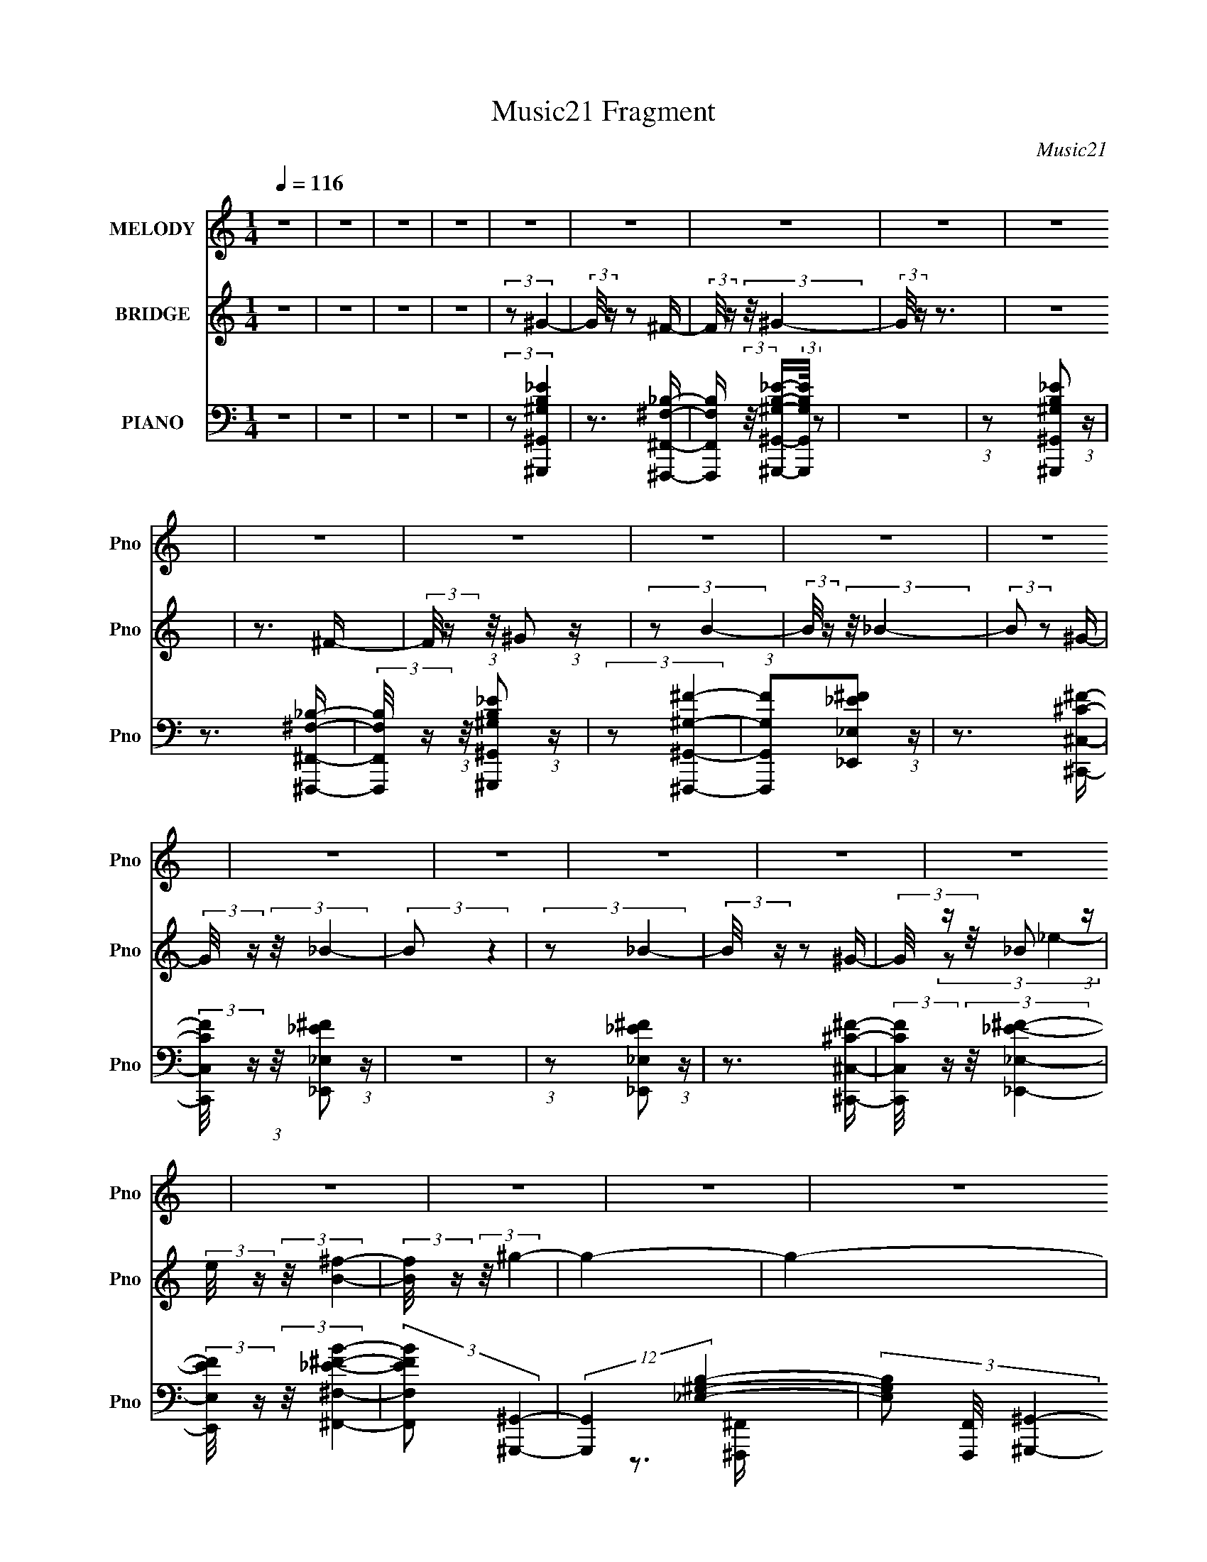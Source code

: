 X:1
T:Music21 Fragment
C:Music21
%%score 1 ( 2 3 ) ( 4 5 6 7 8 )
L:1/16
Q:1/4=116
M:1/4
I:linebreak $
K:none
V:1 treble nm="MELODY" snm="Pno"
V:2 treble nm="BRIDGE" snm="Pno"
V:3 treble 
V:4 bass nm="PIANO" snm="Pno"
V:5 bass 
V:6 bass 
V:7 bass 
V:8 bass 
L:1/4
V:1
 z4 | z4 | z4 | z4 | z4 | z4 | z4 | z4 | z4 | z4 | z4 | z4 | z4 | z4 | z4 | z4 | z4 | z4 | z4 | %19
 z4 | z4 | z4 | z4 | z4 | z4 | z4 | z4 | z4 | z4 | z4 | z4 | z4 | z4 | z4 | z4 | z4 | z4 | z4 | %38
 z4 | z4 | z4 | z4 | z4 | z4 | z4 | z4 | z4 | z4 | z4 | z4 | (3:2:2z2 B,4- | (3:2:2B,2 _B,4- | %52
 (3:2:1B,2 ^G,2 G,- | G, (3:2:2z/ ^G,- (3:2:1G,2 ^F,- | F, (3:2:2z/ ^G,-G,2- | (3:2:2G,2 _E4- | %56
 (3:2:2E2 _E4- | E4- | (3:2:2E2 B,4- | (3:2:2B,2 _E4- | (3:2:2E2 ^C4- | (3:2:1C2 ^C2 B,- | %62
 B, (3:2:2z/ ^C-C2- | (3:2:2C2 B,4- | (3:2:2B,2 ^G,4- | G,4- | (3:2:2G,2 ^G,4- | (3:2:2G,2 ^F,4- | %68
 (3:2:1F,2 ^G,2 B,- | B, (3:2:2z/ B,- (3:2:1B,2 B,- | B, (3:2:2z/ ^C-C2- | (3:2:2C2 _E4- | %72
 (3:2:2E2 ^C4- | C4- | (3:2:2C2 ^C4- | (3:2:2C2 _E4- | (3:2:1E2 ^F2 F- | %77
 F (3:2:2z/ ^F- (3:2:1F2 F- | F (3:2:2z/ _E-E2- | (3:2:2E2 ^C4- | (3:2:2C2 _E4- | E4- | %82
 (3:2:2E2 B,4- | (3:2:2B,2 _B,4- | (3:2:1B,2 ^G,2 G,- | G, (3:2:2z/ ^G,- (3:2:1G,2 ^F,- | %86
 F, (3:2:2z/ ^G,-G,2- | (3:2:2G,2 _E4- | (3:2:2E2 _E4- | E4- | (3:2:2E2 B,4- | (3:2:2B,2 _E4- | %92
 (3:2:1E2 ^C2 C- | C (3:2:2z/ ^C- (3:2:1C2 B,- | B, (3:2:2z/ _B,-B,2- | (3:2:2B,2 B,4- | %96
 (3:2:2B,2 ^G,4- | G,4- | (3:2:2G,2 ^G,4- | (3:2:2G,2 ^F,4- | (3:2:1F,2 ^G,2 B,- | %101
 B, (3:2:2z/ B,- (3:2:1B,2 B,- | B, (3:2:2z/ ^F-F2- | (3:2:2F2 _E4- | (3:2:2E2 ^C4- | C4- | %106
 (3:2:2C2 ^C4- | (3:2:2C2 _E4- | (3:2:2E2 ^F4- | (3:2:2F2 ^F4- | F4- | (3:2:2F2 _E4- | %112
 (3:2:2E2 ^C4- | (6:5:1C4 B,- | B, (3:2:2z/ _B,-B,2- | (6:5:1B,4 B,- | B, (3:2:2z/ ^G,-G,2- | %117
 G,4- | G,4- | G,4- | G,4- | G,4- | (3:2:2G,2 _E4- | (3:2:2E2 ^F4- | (3:2:1F2 ^G2 G- | %125
 G (3:2:2z/ ^G- (3:2:1G2 ^F- | F (3:2:2z/ ^G-G2- | (3:2:2G2 B4- | (3:2:2B2 _B4- | B4- | %130
 (3:2:2B2 _B4- | (3:2:2B2 ^G4- | (3:2:1G2 ^F2 F- | F (3:2:2z/ ^F- (3:2:1F2 _E- | %134
 E (3:2:2z/ ^F-F2- | (3:2:2F2 _B4- | (3:2:2B2 ^G4- | G4- | (3:2:2G2 _E4- | (3:2:2E2 ^F4- | %140
 (3:2:1F2 ^G2 G- | G (3:2:2z/ ^G- (3:2:1G2 ^F- | F (3:2:2z/ _E-E2- | (3:2:1E2 B,2 _E- | %144
 E (3:2:2z/ ^C-C2- | C4- | (3:2:2C2 ^C4- | (3:2:2C2 _E4- | (3:2:1E2 ^F2 F- | %149
 F (3:2:2z/ ^F- (3:2:1F2 _E- | E (3:2:2z/ ^F- (3:2:1F2 ^G- | G (3:2:2z/ ^F-F2- | (3:2:2F2 _E4- | %153
 E4- | (3:2:2E2 _E4- | (3:2:2E2 ^F4- | (3:2:1F2 ^G2 G- | G (3:2:2z/ ^G- (3:2:1G2 ^F- | %158
 F (3:2:2z/ ^G-G2- | (3:2:2G2 B4- | (3:2:2B2 _B4- | B4- | (3:2:2B2 _B4- | (3:2:2B2 ^G4- | %164
 (3:2:1G2 ^F2 F- | F (3:2:2z/ ^F- (3:2:1F2 _E- | E (3:2:2z/ ^F- (3:2:1F2 ^G- | G (3:2:2z/ _B-B2- | %168
 (3:2:2B2 ^G4- | G4- | (3:2:2G2 _E4- | (3:2:2E2 ^F4- | (3:2:1F2 ^G2 G- | %173
 G (3:2:2z/ ^G- (3:2:1G2 ^F- | F (3:2:2z/ _E-E2- | (3:2:1E2 B,2 _E- | E (3:2:2z/ ^C-C2- | C4- | %178
 (3:2:2C2 ^C4- | (3:2:2C2 _E4- | (3:2:2E2 ^F4- | (3:2:2F2 ^F4- | F4- | (3:2:2F2 _E4- | %184
 (3:2:2E2 ^F4- | (6:5:1F4 _E- | E (3:2:2z/ ^F- (3:2:1F2 ^G- | G2>^F2- | F (3:2:2z/ ^G-G2- | G4- | %190
 G4- | G4- | G4- | G4- | (3:2:2G/ z z3 | z4 | z4 | z4 | z4 | z4 | z4 | z4 | z4 | z4 | z4 | z4 | %206
 z4 | z4 | z4 | z4 | z4 | z4 | z4 | z4 | z4 | z4 | z4 | z4 | z4 | z4 | z4 | z4 | z4 | z4 | z4 | %225
 z4 | (3:2:2z2 B,4- | (3:2:2B,2 _B,4- | (3:2:1B,2 ^G,2 G,- | G, (3:2:2z/ ^G,- (3:2:1G,2 ^F,- | %230
 F, (3:2:2z/ ^G,-G,2- | (3:2:2G,2 _E4- | (3:2:2E2 _E4- | E4- | (3:2:2E2 B,4- | (3:2:2B,2 _E4- | %236
 (3:2:2E2 ^C4- | (3:2:1C2 ^C2 B,- | B, (3:2:2z/ ^C-C2- | (3:2:2C2 B,4- | (3:2:2B,2 ^G,4- | G,4- | %242
 (3:2:2G,2 ^G,4- | (3:2:2G,2 ^F,4- | (3:2:1F,2 ^G,2 B,- | B, (3:2:2z/ B,- (3:2:1B,2 B,- | %246
 B, (3:2:2z/ ^C-C2- | (3:2:2C2 _E4- | (3:2:2E2 ^C4- | C4- | (3:2:2C2 ^C4- | (3:2:2C2 _E4- | %252
 (3:2:1E2 ^F2 F- | F (3:2:2z/ ^F- (3:2:1F2 F- | F (3:2:2z/ _E-E2- | (3:2:2E2 ^C4- | (3:2:2C2 _E4- | %257
 E4- | (3:2:2E2 B,4- | (3:2:2B,2 _B,4- | (3:2:1B,2 ^G,2 G,- | G, (3:2:2z/ ^G,- (3:2:1G,2 ^F,- | %262
 F, (3:2:2z/ ^G,-G,2- | (3:2:2G,2 _E4- | (3:2:2E2 _E4- | E4- | (3:2:2E2 B,4- | (3:2:2B,2 _E4- | %268
 (3:2:1E2 ^C2 C- | C (3:2:2z/ ^C- (3:2:1C2 B,- | B, (3:2:2z/ _B,-B,2- | (3:2:2B,2 B,4- | %272
 (3:2:2B,2 ^G,4- | G,4- | (3:2:2G,2 ^G,4- | (3:2:2G,2 ^F,4- | (3:2:1F,2 ^G,2 B,- | %277
 B, (3:2:2z/ B,- (3:2:1B,2 B,- | B, (3:2:2z/ ^F-F2- | (3:2:2F2 _E4- | (3:2:2E2 ^C4- | C4- | %282
 (3:2:2C2 ^C4- | (3:2:2C2 _E4- | (3:2:2E2 ^F4- | (3:2:2F2 ^F4- | F4- | (3:2:2F2 _E4- | %288
 (3:2:2E2 ^C4- | (6:5:1C4 B,- | B, (3:2:2z/ _B,-B,2- | (6:5:1B,4 B,- | B, (3:2:2z/ ^G,-G,2- | %293
 G,4- | G,4- | G,4- | G,4- | G,4- | (3:2:2G,2 _E4- | (3:2:2E2 ^F4- | (3:2:1F2 ^G2 G- | %301
 G (3:2:2z/ ^G- (3:2:1G2 ^F- | F (3:2:2z/ ^G-G2- | (3:2:2G2 B4- | (3:2:2B2 _B4- | B4- | %306
 (3:2:2B2 _B4- | (3:2:2B2 ^G4- | (3:2:1G2 ^F2 F- | F (3:2:2z/ ^F- (3:2:1F2 _E- | %310
 E (3:2:2z/ ^F-F2- | (3:2:2F2 _B4- | (3:2:2B2 ^G4- | G4- | (3:2:2G2 _E4- | (3:2:2E2 ^F4- | %316
 (3:2:1F2 ^G2 G- | G (3:2:2z/ ^G- (3:2:1G2 ^F- | F (3:2:2z/ _E-E2- | (3:2:1E2 B,2 _E- | %320
 E (3:2:2z/ ^C-C2- | C4- | (3:2:2C2 ^C4- | (3:2:2C2 _E4- | (3:2:1E2 ^F2 F- | %325
 F (3:2:2z/ ^F- (3:2:1F2 _E- | E (3:2:2z/ ^F- (3:2:1F2 ^G- | G (3:2:2z/ ^F-F2- | (3:2:2F2 _E4- | %329
 E4- | (3:2:2E2 _E4- | (3:2:2E2 ^F4- | (3:2:1F2 ^G2 G- | G (3:2:2z/ ^G- (3:2:1G2 ^F- | %334
 F (3:2:2z/ ^G-G2- | (3:2:2G2 B4- | (3:2:2B2 _B4- | B4- | (3:2:2B2 _B4- | (3:2:2B2 ^G4- | %340
 (3:2:1G2 ^F2 F- | F (3:2:2z/ ^F- (3:2:1F2 _E- | E (3:2:2z/ ^F- (3:2:1F2 ^G- | G (3:2:2z/ _B-B2- | %344
 (3:2:2B2 ^G4- | G4- | (3:2:2G2 _E4- | (3:2:2E2 ^F4- | (3:2:1F2 ^G2 G- | %349
 G (3:2:2z/ ^G- (3:2:1G2 ^F- | F (3:2:2z/ _E-E2- | (3:2:1E2 B,2 _E- | E (3:2:2z/ ^C-C2- | C4- | %354
 (3:2:2C2 ^C4- | (3:2:2C2 _E4- | (3:2:2E2 ^F4- | (3:2:2F2 ^F4- | F4- | (3:2:2F2 _E4- | %360
 (3:2:2E2 ^F4- | (6:5:1F4 _E- | E (3:2:2z/ ^F- (3:2:1F2 ^G- | G2>^F2- | F (3:2:2z/ ^G-G2- | G4- | %366
 G4- | G4- | G4- | G4- | (3:2:2G2 _E4- | (3:2:2E2 ^F4- | (3:2:1F2 ^G2 G- | %373
 G (3:2:2z/ ^G- (3:2:1G2 ^F- | F (3:2:2z/ ^G-G2- | (3:2:2G2 B4- | (3:2:2B2 _B4- | B4- | %378
 (3:2:2B2 _B4- | (3:2:2B2 ^G4- | (3:2:1G2 ^F2 F- | F (3:2:2z/ ^F- (3:2:1F2 _E- | %382
 E (3:2:2z/ ^F-F2- | (3:2:2F2 _B4- | (3:2:2B2 ^G4- | G4- | (3:2:2G2 _E4- | (3:2:2E2 ^F4- | %388
 (3:2:1F2 ^G2 G- | G (3:2:2z/ ^G- (3:2:1G2 ^F- | F (3:2:2z/ _E-E2- | (3:2:1E2 B,2 _E- | %392
 E (3:2:2z/ ^C-C2- | C4- | (3:2:2C2 ^C4- | (3:2:2C2 _E4- | (3:2:1E2 ^F2 F- | %397
 F (3:2:2z/ ^F- (3:2:1F2 _E- | E (3:2:2z/ ^F- (3:2:1F2 ^G- | G (3:2:2z/ ^F-F2- | (3:2:2F2 _E4- | %401
 E4- | (3:2:2E2 _E4- | (3:2:2E2 ^F4- | (3:2:1F2 ^G2 G- | G (3:2:2z/ ^G- (3:2:1G2 ^F- | %406
 F (3:2:2z/ ^G-G2- | (3:2:2G2 B4- | (3:2:2B2 _B4- | B4- | (3:2:2B2 _B4- | (3:2:2B2 ^G4- | %412
 (3:2:1G2 ^F2 F- | F (3:2:2z/ ^F- (3:2:1F2 _E- | E (3:2:2z/ ^F- (3:2:1F2 ^G- | G (3:2:2z/ _B-B2- | %416
 (3:2:2B2 ^G4- | G4- | (3:2:2G2 _E4- | (3:2:2E2 ^F4- | (3:2:1F2 ^G2 G- | %421
 G (3:2:2z/ ^G- (3:2:1G2 ^F- | F (3:2:2z/ _E-E2- | (3:2:1E2 B,2 _E- | E (3:2:2z/ ^C-C2- | C4- | %426
 (3:2:2C2 ^C4- | (3:2:2C2 _E4- | (3:2:2E2 ^F4- | (3:2:2F2 ^F4- | F4- | (3:2:2F2 _E4- | %432
 (3:2:2E2 ^F4- | (6:5:1F4 _E- | E (3:2:2z/ ^F- (3:2:1F2 ^G- | G2>^F2- | F (3:2:2z/ ^G-G2- | G4- | %438
 G4- | G4- | G4- | G4 |] %442
V:2
 z4 | z4 | z4 | z4 | (3:2:2z2 ^G4- | (3:2:2G/ z z2 ^F- | (3:2:2F/ z (3:2:2z/ ^G4- | (3:2:2G/ z z3 | %8
 z4 | z3 ^F- | (3:2:2F/ z (3:2:1z/ ^G2 (3:2:1z | (3:2:2z2 B4- | (3:2:2B/ z (3:2:2z/ _B4- | %13
 (3:2:2B2 z2 ^G- | (3:2:2G/ z (3:2:2z/ _B4- | (3:2:2B2 z4 | (3:2:2z2 _B4- | (3:2:2B/ z z2 ^G- | %18
 (3G/ z z/ _B2 (3:2:1z | (3:2:2e/ z (3:2:2z/ [B^f]4- | (3:2:2[Bf]/ z (3:2:2z/ ^g4- | g4- | g4- | %23
 g4- | g4- | g4- | (3:2:2g2 z4 | (3:2:2z2 b4- | (3:2:2b/ z (3:2:2z/ _b4- | (3:2:2b4 z/ ^g- | %30
 g2 z ^f- | f4- | f4- | f3 z | (3:2:1z2 ^f2 (3:2:1z | (3:2:2e/ z (3:2:2z/ _e4- | (3:2:2e2 e4- | %37
 (12:7:2e4 z b- | b4- | (3:2:2b/ z (3:2:2z/ e4- | (3:2:2e2 ^f4- | (3:2:2f4 z/ ^c'- | c'4- | %43
 (3:2:2c'/ z (3:2:2z/ ^f4- | (3:2:2f2 g4- | (6:5:2g4 z | (3z2 g2 z/ _b- | (3b/ z z/ b2 (3:2:1z | %48
 e'4- | e' z3 | z4 | z4 | z4 | z4 | z4 | z4 | z4 | z4 | z4 | z4 | z3 ^C- | C (3:2:2z/ ^G-G2 | F4- | %63
 F4 | z4 | z3 ^G- | G4- | G3 z | z4 | (3:2:2z2 ^G,4 | E4- | E4- | E3 z | (3:2:2z2 ^F,4 | %74
 C4- (3:2:1^F,4- | C4 F,4- | (3:2:2F,/ z z3 | z4 | z4 | z4 | z3 ^G,- | (6:5:2G,2 _E4- | E4- G4- | %83
 (3:2:1E4 G3 z | z3 ^G,- | G,3 (3:2:1_E4- | E4- G4- | E4- G4- | (12:7:1E4 G3 z | z3 _E- | %90
 (6:5:2E2 ^G4- | G4- | (3:2:2G/ z (3:2:2z/ ^F4- | F4- | (3:2:2F2 z4 | z4 | z4 | z3 ^G- | G4- | %99
 G4- | G z2 ^G,- | G, (3:2:2z/ B,-B,2 | G4- | G4- | G2 z2 | (3:2:2z2 ^C4 | B4- | B4- | B z2 _E- | %109
 [E_B,-]2 (3:2:1_B,3- | (3:2:1B,/ F4- | F4 | z4 | z4 | z3 ^G- | G4 ^C | (3:2:1z2 ^G2 (3:2:1z | %117
 [E^G-]2 (3:2:1^G3- | G4- B4- | (12:7:1G4 B3 z | (3:2:2z2 _E4- | (3:2:1E/ G4- | %122
 (12:7:1[G^G]4 (6:5:1z2 | (3:2:2B/ z (3:2:2z/ [^F_B]4- | (3:2:1[FB]/ x (3:2:1E4- | E4 G4- | %126
 (3:2:2G2 z2 E- | (6:5:2E2 ^G2 (3:2:2z/ B- (3:2:1B/- | (3:2:2B/ z (3:2:2z/ _B4- | B4- ^C- | %130
 (3:2:2B2 [C^F-]2 (3:2:1^F3/2- | (6:5:2F4 C2 (3:2:1z | (3:2:2z2 _B4- | %133
 (12:7:1[B^F-]4 (3:2:1[^FE]5/2- E19/3- E3 | F4- B4- | (3:2:1F4 B3 z | (3:2:2z2 B4- | (6:5:1B4 _E- | %138
 (6:5:2E2 B4- | (3B2 E2 ^G4- | (3:2:2G/ z z3 | z4 | z4 | (3:2:2z2 ^c4- | (3:2:2c2 z4 | %145
 (3:2:2z2 _B4- | (6:5:3[B^F-]4 [^F-C] C6/5 | F4- C4- (3:2:1_B4- | (3:2:1F2 C (12:7:2B4 z ^F- | %149
 (6:5:1[F_E-]2 (3:2:1_E7/2- | (12:7:2[E_B-]4 [_B-F]5/2 | (6:5:1B4 F2 (3:2:1_E4- | (3:2:2E2 z2 _E- | %153
 (6:5:1[E^G-]2 (3:2:1^G7/2- | G4- E4- (3:2:1B4- | (3G/ E/ B2 (3:2:1_B4- | (3:2:2B2 ^G4- | %157
 (6:5:1G4 E- | (6:5:1[EB]2 (3:2:1B7/2 | E4- (3:2:1^G4- | E (12:7:2G4 z2 | (3:2:2z2 ^F4- | %162
 (3:2:1F2 [C_B-] (3:2:1_B5/2- | B4- (6:5:2C2 ^F4- | (3B2 F/ z4 | (3:2:2z2 _B4 | %166
 (6:5:1[E_B-]2 (3:2:1_B7/2- | (12:7:2[B^F]4 [^FE]5/2 | E4- | (6:5:1[E^G-]2 (3:2:1^G7/2- | %170
 (3:2:2G2 [EB-]2 (3:2:1B3/2- | (3:2:2[B^G-]8 E2 | (3:2:1G2 E2 z2 | (3:2:2z2 ^G4 | %174
 E (3:2:2z/ ^G-G2- | G4- | (3:2:2G/ z z3 | (3:2:2z2 ^F4- | (3:2:2F2 [C_B-]2 (3:2:1_B3/2- | %179
 B4- (6:5:2C2 ^F4- | (3B4 F/ z2 | (3:2:2z2 ^F4 | (6:5:1[E_B-]2 (3:2:1_B7/2- | B4- (6:5:2E2 ^F4- | %184
 B4- (3:2:1F2 | (3:2:1B2 (3:2:1^F4 | (6:5:1[E_B-]2 (3:2:1_B7/2- | (6:5:2B4 E2 ^F2 (3:2:1z | %188
 (3:2:2z2 ^G4- | (12:7:2G4 B4- | [B^G-]4 (6:5:1E2 | (12:7:2[GB-]4 [B-E]5/2 | %192
 (3B/ E/ z/ (3:2:2z [_E^G]4- | (12:7:2[EG]4 z2 | z3 d- | d (3:2:4z/ ^c-c2 z | %196
 (3:2:1B/ x ^c2 (3:2:1z | G4- | G4- | G4- | G4- | G4- | G2>d2- | %203
 (3:2:2d/ z (3:2:2z/ ^c2 (3:2:1z/ B- | (3:2:2B/ z (3:2:2z/ ^c2 (3:2:1z/ _B- | B4- | B4- | %207
 B (3:2:2z/ ^G-(3:2:4G z/ _B-B/- | B4- | B4- | B z3 | z3 ^F- | (3:2:2F/ z (3:2:2z/ ^G4- | %213
 (3:2:2G4 z/ B- | B4- | (3:2:2B/ z (3:2:2z/ B4- | (3:2:2B/ z (3:2:2z/ _B4- | (3:2:2B4 z/ ^G- | %218
 G2>^F2- | F2>^F2- | (3:2:2F/ z (3:2:2z/ G4- | (3:2:2G/ z (3:2:2z/ G4- | %222
 (3:2:2G/ z (3:2:2z/ G2 (3:2:1z/ _B- | (3:2:2B/ z (3:2:2z/ B2 (3:2:1z/ _e- | e4- | e4- | e4 | z4 | %228
 z4 | z4 | z4 | z4 | z4 | z4 | z4 | z4 | z3 ^C- | C (3:2:2z/ ^G-G2 | F4- | F4 | z4 | z3 ^G- | G4- | %243
 G3 z | z4 | (3:2:2z2 ^G,4 | E4- | E4- | E3 z | (3:2:2z2 ^F,4 | C4- (3:2:1^F,4- | C4 F,4- | %252
 (3:2:2F,/ z z3 | z4 | z4 | z4 | z3 ^G,- | (6:5:2G,2 _E4- | E4- G4- | (3:2:1E4 G3 z | z3 ^G,- | %261
 G,3 (3:2:1_E4- | E4- G4- | E4- G4- | (12:7:1E4 G3 z | z3 _E- | (6:5:2E2 ^G4- | G4- | %268
 (3:2:2G/ z (3:2:2z/ ^F4- | F4- | (3:2:2F2 z4 | z4 | z4 | z3 ^G- | G4- | G4- | G z2 ^G,- | %277
 G, (3:2:2z/ B,-B,2 | G4- | G4- | G2 z2 | (3:2:2z2 ^C4 | B4- | B4- | B z2 _E- | %285
 [E_B,-]2 (3:2:1_B,3- | (3:2:1B,/ F4- | F4 | z4 | z4 | z3 ^G- | G4 ^C | (3:2:1z2 ^G2 (3:2:1z | %293
 [E^G-]2 (3:2:1^G3- | G4- B4- | (12:7:1G4 B3 z | (3:2:2z2 _E4- | (3:2:1E/ G4- | %298
 (12:7:1[G^G]4 (6:5:1z2 | (3:2:2B/ z (3:2:2z/ [^F_B]4- | (3:2:1[FB]/ x (3:2:1E4- | E4 G4- | %302
 (3:2:2G2 z2 E- | (6:5:2E2 ^G2 (3:2:2z/ B- (3:2:1B/- | (3:2:2B/ z (3:2:2z/ _B4- | B4- ^C- | %306
 (3:2:2B2 [C^F-]2 (3:2:1^F3/2- | (6:5:2F4 C2 (3:2:1z | (3:2:2z2 _B4- | %309
 (12:7:1[B^F-]4 (3:2:1[^FE]5/2- E19/3- E3 | F4- B4- | (3:2:1F4 B3 z | (3:2:2z2 B4- | (6:5:1B4 _E- | %314
 (6:5:2E2 B4- | (3B2 E2 ^G4- | (3:2:2G/ z z3 | z4 | z4 | (3:2:2z2 ^c4- | (3:2:2c2 z4 | %321
 (3:2:2z2 _B4- | (6:5:3[B^F-]4 [^F-C] C6/5 | F4- C4- (3:2:1_B4- | (3:2:1F2 C (12:7:2B4 z ^F- | %325
 (6:5:1[F_E-]2 (3:2:1_E7/2- | (12:7:2[E_B-]4 [_B-F]5/2 | (6:5:1B4 F2 (3:2:1_E4- | (3:2:2E2 z2 _E- | %329
 (6:5:1[E^G-]2 (3:2:1^G7/2- | G4- E4- (3:2:1B4- | (3G/ E/ B2 (3:2:1_B4- | (3:2:2B2 ^G4- | %333
 (6:5:1G4 E- | (6:5:1[EB]2 (3:2:1B7/2 | E4- (3:2:1^G4- | E (12:7:2G4 z2 | (3:2:2z2 ^F4- | %338
 (3:2:1F2 [C_B-] (3:2:1_B5/2- | B4- (6:5:2C2 ^F4- | (3B2 F/ z4 | (3:2:2z2 _B4 | %342
 (6:5:1[E_B-]2 (3:2:1_B7/2- | (12:7:2[B^F]4 [^FE]5/2 | E4- | (6:5:1[E^G-]2 (3:2:1^G7/2- | %346
 (3:2:2G2 [EB-]2 (3:2:1B3/2- | (3:2:2[B^G-]8 E2 | (3:2:1G2 E2 z2 | (3:2:2z2 ^G4 | %350
 E (3:2:2z/ ^G-G2- | G4- | (3:2:2G/ z z3 | (3:2:2z2 ^F4- | (3:2:2F2 [C_B-]2 (3:2:1_B3/2- | %355
 B4- (6:5:2C2 ^F4- | (3B4 F/ z2 | (3:2:2z2 ^F4 | (6:5:1[E_B-]2 (3:2:1_B7/2- | B4- (6:5:2E2 ^F4- | %360
 B4- (3:2:1F2 | (3:2:1B2 (3:2:1^F4 | (6:5:1[E_B-]2 (3:2:1_B7/2- | (6:5:2B4 E2 ^F2 (3:2:1z | %364
 (3:2:2z2 ^G4- | (12:7:2G4 B4- | [B^G-]4 (6:5:1E2 | (12:7:2[GB-]4 [B-E]5/2 | %368
 (3B/ E/ z/ (3:2:2z [_E^G]4- | (12:7:2[EG]4 z2 | z4 | z4 | (3:2:2z2 b4 | e x/3 ^g2 (3:2:1z | %374
 b4 e- | (6:5:1e2 b2 (3:2:1z | (3:2:1z2 _b2 (3:2:1z | c x/3 ^f2 (3:2:1z | b4- | b3 z | %380
 (3:2:2z2 _b4- | (3:2:1b/ e ^f2 (3:2:1z | (6:5:1[b^f]2 (3:2:1^f7/2 | (6:5:1[e_b]2 _b5/3 (3:2:1z | %384
 (6:5:1[fb]2 b5/3 (3:2:1z | (6:5:1[b^g]2 ^g5/3 (3:2:1z | f (3:2:2z/ ^g-g2- | (12:7:2g4 z2 | %388
 (3:2:2z2 ^g4- | (3:2:2g/ [Ge]2 e4/3 (3:2:1z | g4- | g4- | (3:2:1g/ x (3:2:1^f4 | %393
 (6:5:1[c^f]2 ^f5/3 (3:2:1z | (6:5:1[b^f]2 (3:2:1^f7/2 | (6:5:2c2 ^f4- | (3:2:2f/ z (3:2:2z/ ^f4- | %397
 (3f2_e2 z/ _b- | b2>^f2- | (6:5:2f2 _e4- | (3:2:1e2 (3:2:1^g4- | (3:2:2g2 [E^G-]2 (3:2:1^G3/2- | %402
 G4- E4- (3:2:1B4- | (3G/ E/ B2 (3:2:1_B4- | (3:2:2B2 ^G4- | (6:5:1G4 E- | (6:5:1[EB]2 (3:2:1B7/2 | %407
 E4- (3:2:1^G4- | E (12:7:2G4 z2 | (3:2:2z2 ^F4- | (3:2:1F2 [C_B-] (3:2:1_B5/2- | %411
 B4- (6:5:2C2 ^F4- | (3B2 F/ z4 | (3:2:2z2 _B4 | (6:5:1[E_B-]2 (3:2:1_B7/2- | %415
 (12:7:2[B^F]4 [^FE]5/2 | E4- | (6:5:1[E^G-]2 (3:2:1^G7/2- | (3:2:2G2 [EB-]2 (3:2:1B3/2- | %419
 (3:2:2[B^G-]8 E2 | (3:2:1G2 E2 z2 | (3:2:2z2 ^G4 | E (3:2:2z/ ^G-G2- | G4- | (3:2:2G/ z z3 | %425
 (3:2:2z2 ^F4- | (3:2:2F2 [C_B-]2 (3:2:1_B3/2- | B4- (6:5:2C2 ^F4- | (3B4 F/ z2 | (3:2:2z2 ^F4 | %430
 (6:5:1[E_B-]2 (3:2:1_B7/2- | B4- (6:5:2E2 ^F4- | B4- (3:2:1F2 | (3:2:1B2 (3:2:1^F4 | %434
 (6:5:1[E_B-]2 (3:2:1_B7/2- | (6:5:2B4 E2 ^F2 (3:2:1z | (3:2:2z2 ^G4- | (12:7:2G4 B4- | %438
 [B^G-]4 (6:5:1E2 | (12:7:2[GB-]4 [B-E]5/2 | (3B/ E/ z/ (3:2:2z [_E^G]4- | (12:7:2[EG]4 z2 | z4 | %443
 z4 | (3:2:2z2 ^G4- | (3:2:2G/ z z2 ^F- | (3:2:2F/ z (3:2:2z/ ^G4- | (3:2:2G/ z z3 | z4 | z3 ^F- | %450
 (3:2:2F/ z (3:2:1z/ ^G2 (3:2:1z | (3:2:2z2 B4- | (3:2:2B/ z (3:2:2z/ _B4- | (3:2:2B2 z2 ^G- | %454
 (3:2:2G/ z (3:2:2z/ _B4- | (3:2:2B2 z4 | (3:2:2z2 _B4- | (3:2:2B/ z z2 ^G- | %458
 (3:2:2G/ z (3:2:1z/ _B2 (3:2:1z | (3:2:2z2 B4- | (3:2:2B/ z (3:2:2z/ ^G4 |] %461
V:3
 x4 | x4 | x4 | x4 | x4 | x4 | x4 | x4 | x4 | x4 | x4 | x4 | x4 | x4 | x4 | x4 | x4 | x4 | %18
 (3:2:2z2 _e4- | x4 | x4 | x4 | x4 | x4 | x4 | x4 | x4 | x4 | x4 | x4 | x4 | x4 | x4 | x4 | z3 e- | %35
 x4 | x4 | x4 | x4 | x4 | x4 | x4 | x4 | x4 | x4 | x4 | x4 | z3 _e'- | x4 | x4 | x4 | x4 | x4 | %53
 x4 | x4 | x4 | x4 | x4 | x4 | x4 | x4 | z3 ^F- | x4 | x4 | x4 | x4 | x4 | x4 | x4 | z3 _E- | x4 | %71
 x4 | x4 | z3 ^C- | x20/3 | x8 | x4 | x4 | x4 | x4 | x4 | z3 ^G- x/3 | x8 | x20/3 | x4 | %85
 z3 ^G- x5/3 | x8 | x8 | x19/3 | x4 | x13/3 | x4 | x4 | x4 | x4 | x4 | x4 | x4 | x4 | x4 | x4 | %101
 z3 ^G- | x4 | x4 | x4 | z3 _B- | x4 | x4 | x4 | z3 ^F- | x13/3 | x4 | x4 | x4 | x4 | x5 | z3 _E- | %117
 z3 B- | x8 | x19/3 | (3:2:2z2 ^G4- | x13/3 | (3:2:2z2 B4- | x4 | (3:2:2z2 ^G4- | x8 | x4 | x13/3 | %128
 x4 | x5 | z3 ^C- | x17/3 | z3 _E- | z3 _B- x28/3 | x8 | x20/3 | x4 | x13/3 | z3 _E- x/3 | x17/3 | %140
 x4 | x4 | x4 | x4 | x4 | z3 ^C- | z3 ^C- x | x32/3 | x19/3 | z3 ^F- | z3 ^F- | x8 | x4 | z3 _E- | %154
 x32/3 | x14/3 | x4 | x13/3 | z3 E- | x20/3 | x5 | z3 ^C- | z3 ^C- | x25/3 | x13/3 | z3 _E- | %166
 z3 _E- | z3 _E- | x4 | z3 _E- | z3 _E- | z3 _E- x3 | x16/3 | z3 E- | x4 | x4 | x4 | z3 ^C- | %178
 z3 ^C- | x25/3 | x13/3 | z3 _E- | z3 _E- | x25/3 | x16/3 | z3 _E- | z3 _E- | x23/3 | x4 | %189
 z3 _E- x | z3 _E- x5/3 | z3 _E- | x13/3 | x4 | x4 | z3 B- | z3 ^G- | x4 | x4 | x4 | x4 | x4 | x4 | %203
 x4 | x4 | x4 | x4 | x4 | x4 | x4 | x4 | x4 | x4 | x4 | x4 | x4 | x4 | x4 | x4 | x4 | x4 | x4 | %222
 x4 | x4 | x4 | x4 | x4 | x4 | x4 | x4 | x4 | x4 | x4 | x4 | x4 | x4 | x4 | z3 ^F- | x4 | x4 | x4 | %241
 x4 | x4 | x4 | x4 | z3 _E- | x4 | x4 | x4 | z3 ^C- | x20/3 | x8 | x4 | x4 | x4 | x4 | x4 | %257
 z3 ^G- x/3 | x8 | x20/3 | x4 | z3 ^G- x5/3 | x8 | x8 | x19/3 | x4 | x13/3 | x4 | x4 | x4 | x4 | %271
 x4 | x4 | x4 | x4 | x4 | x4 | z3 ^G- | x4 | x4 | x4 | z3 _B- | x4 | x4 | x4 | z3 ^F- | x13/3 | %287
 x4 | x4 | x4 | x4 | x5 | z3 _E- | z3 B- | x8 | x19/3 | (3:2:2z2 ^G4- | x13/3 | (3:2:2z2 B4- | x4 | %300
 (3:2:2z2 ^G4- | x8 | x4 | x13/3 | x4 | x5 | z3 ^C- | x17/3 | z3 _E- | z3 _B- x28/3 | x8 | x20/3 | %312
 x4 | x13/3 | z3 _E- x/3 | x17/3 | x4 | x4 | x4 | x4 | x4 | z3 ^C- | z3 ^C- x | x32/3 | x19/3 | %325
 z3 ^F- | z3 ^F- | x8 | x4 | z3 _E- | x32/3 | x14/3 | x4 | x13/3 | z3 E- | x20/3 | x5 | z3 ^C- | %338
 z3 ^C- | x25/3 | x13/3 | z3 _E- | z3 _E- | z3 _E- | x4 | z3 _E- | z3 _E- | z3 _E- x3 | x16/3 | %349
 z3 E- | x4 | x4 | x4 | z3 ^C- | z3 ^C- | x25/3 | x13/3 | z3 _E- | z3 _E- | x25/3 | x16/3 | %361
 z3 _E- | z3 _E- | x23/3 | x4 | z3 _E- x | z3 _E- x5/3 | z3 _E- | x13/3 | x4 | x4 | x4 | z3 e- | %373
 z3 b- | x5 | x13/3 | z3 ^c- | z3 _b- | x4 | x4 | z3 _e- | z3 _b- | z3 _e- | z3 ^f- | z3 _b- | %385
 z3 ^f- | x4 | x4 | z3 ^G- | z3 ^g- | x4 | x4 | z3 ^c- | z3 _b- | z3 ^c- | x13/3 | x4 | x4 | x4 | %399
 x13/3 | z3 _E- | z3 _E- | x32/3 | x14/3 | x4 | x13/3 | z3 E- | x20/3 | x5 | z3 ^C- | z3 ^C- | %411
 x25/3 | x13/3 | z3 _E- | z3 _E- | z3 _E- | x4 | z3 _E- | z3 _E- | z3 _E- x3 | x16/3 | z3 E- | x4 | %423
 x4 | x4 | z3 ^C- | z3 ^C- | x25/3 | x13/3 | z3 _E- | z3 _E- | x25/3 | x16/3 | z3 _E- | z3 _E- | %435
 x23/3 | x4 | z3 _E- x | z3 _E- x5/3 | z3 _E- | x13/3 | x4 | x4 | x4 | x4 | x4 | x4 | x4 | x4 | %449
 x4 | x4 | x4 | x4 | x4 | x4 | x4 | x4 | x4 | x4 | x4 | x4 |] %461
V:4
 z4 | z4 | z4 | z4 | (3:2:2z2 [^G,,,^G,,^G,B,_E]4 | z3 [^F,,,^F,,^F,_B,]- | %6
 [F,,,F,,F,B,] (3:2:2z/ [^G,,,^G,,^G,B,_E]-(3:2:2[G,,,G,,G,B,E]/ z2 | z4 | %8
 (3:2:1z2 [^G,,,^G,,^G,B,_E]2 (3:2:1z | z3 [^F,,,^F,,^F,_B,]- | %10
 (3:2:2[F,,,F,,F,B,]/ z (3:2:1z/ [^G,,,^G,,^G,B,_E]2 (3:2:1z | (3:2:2z2 [^F,,,^G,,^G,^F]4- | %12
 (3:2:1[F,,,G,,G,F]2[_E,,_E,_E^F]2 (3:2:1z | z3 [^C,,^C,^C^F]- | %14
 (3:2:2[C,,C,CF]/ z (3:2:1z/ [_E,,_E,_E^F]2 (3:2:1z | z4 | (3:2:1z2 [_E,,_E,_E^F]2 (3:2:1z | %17
 z3 [^C,,^C,^C^F]- | (3:2:2[C,,C,CF]/ z (3:2:2z/ [_E,,_E,_E^F]4- | %19
 (3:2:2[E,,E,EF]/ z (3:2:2z/ [^F,,^F,_E^FB]4- | (3:2:2[F,,F,EFB]2 [^G,,,^G,,]4- | %21
 (12:7:2[G,,,G,,]4 [_E,^G,B,]4- | (3[E,G,B,]2 [F,,,F,,]/ [^G,,,^G,,]4- | %23
 [G,,,G,,]4 (3:2:1[_E,^G,B,]4- | (3:2:2[E,G,B,]2 [^G,,,^G,,]4- | %25
 (12:7:1[G,,,G,,_E,-^G,-B,-]4 (3:2:1[_E,^G,B,]5/2- | %26
 (3[E,G,B,]/ [F,,,F,,]/ z/ (3:2:2z [^G,,,^G,,]4- | (3:2:2[G,,,G,,]2 [^F,,,^F,,_E,^G,B,]4- | %28
 (3:2:2[F,,,F,,E,G,B,]/ z (3:2:2z/ [_E,,,_E,,]4- | %29
 (12:7:1[E,,,E,,_E,-^F,-_B,-]4 (3:2:1[_E,^F,_B,]5/2- | [E,F,B,]4- (3:2:2[C,,,C,,]/ [_E,,,_E,,]4- | %31
 (3:2:1[E,F,B,]/ [E,,,E,,]4- (3:2:1[_E,^F,_B,]4- | (3:2:2[E,,,E,,]/ [E,F,B,]2 (3:2:1[_E,,,_E,,]4- | %33
 (12:7:1[E,,,E,,_E,-^F,-_B,-]4 (3:2:1[_E,^F,_B,]5/2- | %34
 (12:7:2[E,F,B,]4 [C,,,C,,]/ (3:2:1[_E,,,_E,,]4- | (3:2:1[E,,,E,,_E,^F,_B,]4 (3:2:1[_E,^F,_B,]2 | %36
 [F,,,F,,] (3:2:2z/ [^C,,^C,E,^G,^C]-[C,,C,E,G,C]2- | %37
 (3:2:1[C,,C,E,G,C]/ x [^C,,^C,E,^G,^C]2 (3:2:1z | %38
 (3:2:2[B,,,B,,]/ z (3:2:1z/ [^C,,^C,E,^G,^C]2 (3:2:1z | (3z2 [^C,,^C,E,^G,^C]2 z/ [B,,,B,,]- | %40
 (3:2:4[B,,,B,,]/ z z/ [_E,,_E,]4- | (12:7:1[E,,E,^F,_B,_E]4 [^F,_B,_EF,B,E] (3:2:1z | %42
 (3:2:1[C,,C,]/ x (3:2:1[_E,,_E,]4- | (3:2:1[E,,E,^F,_B,_E]4 [^F,_B,_E]2/3 (3:2:1z | %44
 [C,,C,] x/3 (3:2:1[_E,,_E,]4- | (12:7:2[E,,E,_B,_EG]4 [_B,_EGB,EG]5/2 | %46
 (3:2:2[C,,C,]/ z (3:2:2z/ [G,,G,]2 (3:2:1z/ [_B,,_B,]- | %47
 (3:2:2[B,,B,]/ z (3:2:2z/ [B,,B,]2 (3:2:1z/ [_E,_E]- | [E,E]4- | [E,E]4- | (6:5:2[E,E]2 z4 | z4 | %52
 (3:2:2z2 ^G,,4- | (48:37:2[G,,^G,G,-]16 [G,B,E]/ (48:37:1E,16 | G,4- E4- | G,3 E z | %56
 (3:2:2z2 ^G,,4- | [G,,_E,-]12 (12:7:1[B,E]4 | (3:2:1E,/ B,4 E4- _E,- | E E,4- ^G,2 | %60
 (3:2:1E,/ x (3:2:1^F,,4- | F,,4- (3:2:1[F,B,]/ C,4 (3:2:1^F,2 [F,_B,^C]- | %62
 (6:5:1[F,,^C,]8 [F,B,C]2 | (3:2:1F,/ [B,C]2 (3:2:1^C,4- | (3:2:1C,/ x (3:2:1^G,,4- | %65
 (12:7:2[G,,_E,]16 [G,B,]4 | G,3 [B,E]4- _E,- | (6:5:2[B,E]2 E,2 ^G, (6:5:1z2 | (3:2:2z2 E,4- | %69
 [E,EE-]8 (24:13:1B,8 | [EB,]2 (3:2:1[B,B]3 B2 | (6:5:2[EG]2 z4 | (3:2:2z2 ^F,,4- | %73
 F,,4- C,3 (3:2:1^F,2 [F,_B,^C]- | (24:13:2[F,,^C,]8 [F,B,C]2 | (6:5:1[F,B,C]2 ^F,, (6:5:1z2 | %76
 (3:2:2z2 _E,4- | (3:2:2[E,_B,-]16 E4 | (3:2:1B,2 F2 z _E- | (6:5:1E2 _B,2 (3:2:1z | %80
 (3:2:2z2 ^G,,4- | G,,4- (3:2:1E2 E,4 (3:2:1^G,2 [G,_E]- | (48:25:2[G,,_E,-]16 [G,E]2 | %83
 (3:2:1E,/ G, (24:13:1[B,_E,-]8 | (3:2:1E,/ G, (3:2:1^G,,4- | %85
 (48:37:2[G,,^G,G,-]16 [G,B,E]/ (48:37:1E,16 | G,4- E4- | G,3 E z | (3:2:2z2 ^G,,4- | %89
 [G,,_E,-]12 (12:7:1[B,E]4 | (3:2:1E,/ B,4 E4- _E,- | E E,4- ^G,2 | (3:2:1E,/ x (3:2:1^F,,4- | %93
 F,,4- (3:2:1[F,B,]/ C,4 (3:2:1^F,2 [F,_B,^C]- | (6:5:1[F,,^C,]8 [F,B,C]2 | %95
 (3:2:1F,/ [B,C]2 (3:2:1^C,4- | (3:2:1C,/ x (3:2:1^G,,4- | (12:7:2[G,,_E,]16 [G,B,]4 | %98
 G,3 [B,E]4- _E,- | (6:5:2[B,E]2 E,2 ^G, (6:5:1z2 | (3:2:2z2 E,4- | [E,EE-]8 (24:13:1B,8 | %102
 [EB,]2 (3:2:1[B,B]3 B2 | (6:5:2[EG]2 z4 | (3:2:2z2 ^F,,4- | F,,4- C,3 (3:2:1^F,2 [F,_B,^C]- | %106
 (24:13:2[F,,^C,]8 [F,B,C]2 | (6:5:1[F,B,C]2 ^F,, (6:5:1z2 | (3:2:2z2 _E,4- | (3:2:2[E,_B,-]16 E4 | %110
 (3:2:1B,2 F2 z _E- | (6:5:1E2 _B,2 (3:2:1z | (3:2:2z2 ^C,4- | (6:5:3[C,^C]4 [^CE] E G,4 | %114
 E x/3 (3:2:1_E,4- | (6:5:3[E,_E]4 [_EB,] B,6/5 | [B^G,,-]3 (3:2:1^G,,3/2- | %117
 G,,4- E,4 (3:2:1^G,2 [G,B,_E]- | (48:25:2[G,,_E,-]16 [G,B,E]2 | %119
 (3:2:2E,/ [G,_E,-]2 (3:2:1[_E,-E]3 E | (3:2:2E,/ G,/ x2/3 (3:2:1^G,,4- | %121
 G,,4- (3:2:1E2 E,4 (3:2:1^G,2 [G,B,_E^G]- | (12:7:2[G,,_E,-]16 [G,B,EG]2 | (3:2:2[E,^G,G,-]8 G,/ | %124
 G, (3:2:1[B,E]/ (3:2:1[E,,E,]4- | [E,,E,]4 (3:2:1[EG]/ B,4 (3:2:1E2 [E^G]- | %126
 (6:5:1[EGE,,-E,-B,-]2 (3:2:1[E,,E,B,]7/2- | (3[E,,E,B,]/ E/ z/ (3:2:1z [E^GB] (6:5:1z2 | %128
 (3:2:2z2 [^F,,^F,]4- | [F,,F,]4- (3:2:1F2 B,4- (3:2:1^C2 [C^F]- | (24:19:2[F,,F,_B,-]8 B,/ [CF]2 | %131
 (3:2:2B,2 [CF^C]/ ^C2/3 (6:5:1z2 | (3:2:2z2 [_E,,_E,]4- | %133
 [E,,E,]4- (3:2:1[EF]/ B,4 (3:2:1_E2 [E_B]- | (24:13:2[E,,E,_B,-]8 [EB]2 | %135
 (12:7:2B,4 [EF]2 (3:2:2[_E,,_E,]2 z/ _E- | (3:2:1E/ x (3:2:1[^G,,,^G,,]4- | %137
 (12:7:2[G,,,G,,_EE-^G-]16 E,8 | [EG] [B_E,-]3 | (3:2:2E,2 E/ [_E^G] (6:5:1z2 | %140
 (3:2:2z2 [^C,,^C,]4- | (48:31:2[C,,C,^CC-]16 G4 G,8- G, | C2 [EG]4- | %143
 (3:2:1[EG]/ x [^CE]2 (3:2:1z | (3:2:2z2 [^F,,,^F,,]4- | %145
 [F,,,F,,]4- (3:2:1[F,B,]/ [C,,C,]4- (3:2:1^F,2 [F,^F]- | (12:7:2[F,,,F,,^F,-]16 [C,,C,]16 [F,F] | %147
 (3:2:1F,/ [B,C]4- (3:2:1^F,4- | (3:2:2[B,C]/ F,/ x2/3 (3:2:1[_E,,_E,]4- | %149
 (24:17:2[E,,E,_EE-^F-]16 F2 B,4 | [EF]3 B3 (3:2:1_B,4- | (12:7:1[B,_E^F]4 [_E^F] (3:2:1z | %152
 (3:2:1E/ x (3:2:1[^G,,,^G,,]4- | [G,,,G,,]4- E,4 (3:2:1^G,2 [G,B,_E]- | %154
 (12:7:2[G,,,G,,_E,-]16 [G,B,E]2 | (3:2:2[E,B,-_E-^G-]8 G,/ | %156
 (3:2:1[B,EG]2 [G,E,,-E,-] (3:2:1[E,,E,]5/2- | [E,,E,]4 (3:2:1[EG]/ B,4 (3:2:1E2 [E^G]- | %158
 (6:5:1[EGE,,-E,-B,-]2 (3:2:1[E,,E,B,]7/2- | (3[E,,E,B,]/ E/ z/ (3:2:1z [E^GB] (6:5:1z2 | %160
 (3:2:2z2 [^F,,^F,]4- | [F,,F,]4- (3:2:1F2 B,4- (3:2:1^C2 [C^F]- | (24:19:2[F,,F,_B,-]8 B,/ [CF]2 | %163
 (3:2:2B,2 [CF^C]/ ^C2/3 (6:5:1z2 | (3:2:2z2 [_E,,_E,]4- | %165
 [E,,E,]4- (3:2:1[EF]/ B,4 (3:2:1_E2 [E_B]- | (24:13:2[E,,E,_B,-]8 [EB]2 | %167
 (12:7:2B,4 [EF]2 (3:2:2[_E,,_E,]2 z/ _E- | (3:2:1E/ x (3:2:1[^G,,,^G,,]4- | %169
 (12:7:2[G,,,G,,_EE-^G-]16 E,8 | [EG] [B_E,-]3 | (3:2:2E,2 E/ [_E^G] (6:5:1z2 | %172
 (3:2:2z2 [^C,,^C,]4- | (48:31:2[C,,C,^CC-]16 G4 G,8- G, | C2 [EG]4- | %175
 (3:2:1[EG]/ x [^CE]2 (3:2:1z | (3:2:2z2 [^F,,,^F,,]4- | %177
 [F,,,F,,]4- (3:2:1[F,B,]/ [C,,C,]4- (3:2:1^F,2 [F,^F]- | (12:7:2[F,,,F,,^F,-]16 [C,,C,]16 [F,F] | %179
 (3:2:1F,/ [B,C]4- (3:2:1^F,4- | (3:2:2[B,C]/ F,/ x2/3 (3:2:1[_E,,_E,]4- | %181
 [E,,E,]4- B,4 (3:2:1_E2 [E_B]- | [E,,E,_B,-]8 [EB] | (3:2:1B,/ [EF]2 z _E- | %184
 (3:2:1E/ x (3:2:1[_E,,_E,]4- | [E,,E,_B,-]8 (3:2:1[EF]2 | (6:5:1B,4 [EB]2 [_E^F]- | %187
 (6:5:2[EF]2 _B,2 (3:2:2z/ _E- (3:2:1E/- | (3:2:1E/ x (3:2:1[^G,,,^G,,]4- | %189
 (48:37:2[G,,,G,,_E,]16 [EG]4 | (6:5:1[EB_E,]2 (3:2:1_E,7/2 | [EG] z2 _E- | %192
 (3:2:1E/ x (3:2:1[^G,,,^G,,]4- | [G,,,G,,]4- E,4 (3:2:1_E2 [E^G]- | (3:2:1[G,,,G,,]/ [EG]4- | %195
 [EG]3 z | (3:2:2z2 ^G,,,4- | G,,,4- G,,4- E,4- (3:2:1^G,2 [G,B,_E]- | %198
 (3:2:1G,,,2 G,,4- E,4 [G,B,E]2 | G,,4 [_E,,^G,]- | [E,,G,^G,,,-]2 (3:2:1^G,,,3- | %201
 G,,,4- G,,4- (3:2:1G2 E,4- (3:2:1^G,2 [G,_E]- | G,,,4- G,,4- E,4- [G,E] | (3:2:2G,,,2 G,,4 E,3 z | %204
 (3:2:2z2 [_E,,_E,]4- | [E,,E,]4- (3:2:1F2 B,4- (3:2:1_E2 [E^F]- | [E,,E,]4- B,4 [EF]4- | %207
 (3:2:1[E,,E,]4 [EF] (3:2:2z/ [^F,,_E]- (3:2:1[F,,E]/- | [F,,E] x/3 (3:2:1_E,,4- | %209
 E,,4- (3:2:1[E,FB]2 B,3 (3:2:1_E2 [E^F_B]- | E,,4- [EFB]4- | E,,4- [EFB]3 | %212
 (3:2:1E,,/ x (3:2:1^C,,4- | (3[C,,^CC-]8 C,16 G4 G,4 | [C^G,]2 (3:2:1[^G,EG] [EG^C,,-]10/3 | %215
 C,,4- G,2 [^CE^G]2 | (3:2:1C,,/ x (3:2:1_E,,4- | E,,4- E,4- (3:2:1F2 B,4 (3:2:1_E2 [E^F_B]- | %218
 (12:7:1[E,,_B,]4 (3:2:1[_B,E,]5/2 E,7/3 (6:5:1[EFB]2 | [E,,_E,]4 (6:5:1[EF]2 | %220
 E (3:2:2z/ [_E,_B,_E]-(3:2:2[E,B,E]2 z | (3:2:2z2 [_E,_B,_E]4- | %222
 (3:2:2[E,B,E]/ z (3:2:2z/ [_E,_B,_E]2 (3:2:1z/ [_E,,E,B,E]- | [E,,E,B,E] z2 _E,,- | %224
 E,,4- [E,B,EG]4- | E,,4- [E,B,EG]4- | E,,4- [E,B,EG]4- | E,,2 [E,B,EG]4- | %228
 (6:5:1[E,B,EG^G,,-]2 (3:2:1^G,,7/2- | (48:37:2[G,,^G,G,-]16 E,16 | G,4- E4- | G,3 E z | %232
 (3:2:2z2 ^G,,4- | [G,,_E,-]12 (12:7:1[B,E]4 | (3:2:1E,/ B,4 E4- _E,- | E E,4- ^G,2 | %236
 (3:2:1E,/ x (3:2:1^F,,4- | F,,4- (3:2:1[F,B,]/ C,4 (3:2:1^F,2 [F,_B,^C]- | %238
 (6:5:1[F,,^C,]8 [F,B,C]2 | (3:2:1F,/ [B,C]2 (3:2:1^C,4- | (3:2:1C,/ x (3:2:1^G,,4- | %241
 (12:7:2[G,,_E,]16 [G,B,]4 | G,3 [B,E]4- _E,- | (6:5:2[B,E]2 E,2 ^G, (6:5:1z2 | (3:2:2z2 E,4- | %245
 [E,EE-]8 (24:13:1B,8 | [EB,]2 (3:2:1[B,B]3 B2 | (6:5:2[EG]2 z4 | (3:2:2z2 ^F,,4- | %249
 F,,4- C,3 (3:2:1^F,2 [F,_B,^C]- | (24:13:2[F,,^C,]8 [F,B,C]2 | (6:5:1[F,B,C]2 ^F,, (6:5:1z2 | %252
 (3:2:2z2 _E,4- | (3:2:2[E,_B,-]16 E4 | (3:2:1B,2 F2 z _E- | (6:5:1E2 _B,2 (3:2:1z | %256
 (3:2:2z2 ^G,,4- | G,,4- (3:2:1E2 E,4 (3:2:1^G,2 [G,_E]- | (48:25:2[G,,_E,-]16 [G,E]2 | %259
 (3:2:1E,/ G, (24:13:1[B,_E,-]8 | (3:2:1E,/ G, (3:2:1^G,,4- | %261
 (48:37:2[G,,^G,G,-]16 [G,B,E]/ (48:37:1E,16 | G,4- E4- | G,3 E z | (3:2:2z2 ^G,,4- | %265
 [G,,_E,-]12 (12:7:1[B,E]4 | (3:2:1E,/ B,4 E4- _E,- | E E,4- ^G,2 | (3:2:1E,/ x (3:2:1^F,,4- | %269
 F,,4- (3:2:1[F,B,]/ C,4 (3:2:1^F,2 [F,_B,^C]- | (6:5:1[F,,^C,]8 [F,B,C]2 | %271
 (3:2:1F,/ [B,C]2 (3:2:1^C,4- | (3:2:1C,/ x (3:2:1^G,,4- | (12:7:2[G,,_E,]16 [G,B,]4 | %274
 G,3 [B,E]4- _E,- | (6:5:2[B,E]2 E,2 ^G, (6:5:1z2 | (3:2:2z2 E,4- | [E,EE-]8 (24:13:1B,8 | %278
 [EB,]2 (3:2:1[B,B]3 B2 | (6:5:2[EG]2 z4 | (3:2:2z2 ^F,,4- | F,,4- C,3 (3:2:1^F,2 [F,_B,^C]- | %282
 (24:13:2[F,,^C,]8 [F,B,C]2 | (6:5:1[F,B,C]2 ^F,, (6:5:1z2 | (3:2:2z2 _E,4- | (3:2:2[E,_B,-]16 E4 | %286
 (3:2:1B,2 F2 z _E- | (6:5:1E2 _B,2 (3:2:1z | (3:2:2z2 ^C,4- | (6:5:3[C,^C]4 [^CE] E G,4 | %290
 E x/3 (3:2:1_E,4- | (6:5:3[E,_E]4 [_EB,] B,6/5 | [B^G,,-]3 (3:2:1^G,,3/2- | %293
 G,,4- E,4 (3:2:1^G,2 [G,B,_E]- | (48:25:2[G,,_E,-]16 [G,B,E]2 | %295
 (3:2:2E,/ [G,_E,-]2 (3:2:1[_E,-E]3 E | (3:2:2E,/ G,/ x2/3 (3:2:1^G,,4- | %297
 G,,4- (3:2:1E2 E,4 (3:2:1^G,2 [G,B,_E^G]- | (12:7:2[G,,_E,-]16 [G,B,EG]2 | (3:2:2[E,^G,G,-]8 G,/ | %300
 G, (3:2:1[B,E]/ (3:2:1[E,,E,]4- | [E,,E,]4 (3:2:1[EG]/ B,4 (3:2:1E2 [E^G]- | %302
 (6:5:1[EGE,,-E,-B,-]2 (3:2:1[E,,E,B,]7/2- | (3[E,,E,B,]/ E/ z/ (3:2:1z [E^GB] (6:5:1z2 | %304
 (3:2:2z2 [^F,,^F,]4- | [F,,F,]4- (3:2:1F2 B,4- (3:2:1^C2 [C^F]- | (24:19:2[F,,F,_B,-]8 B,/ [CF]2 | %307
 (3:2:2B,2 [CF^C]/ ^C2/3 (6:5:1z2 | (3:2:2z2 [_E,,_E,]4- | %309
 [E,,E,]4- (3:2:1[EF]/ B,4 (3:2:1_E2 [E_B]- | (24:13:2[E,,E,_B,-]8 [EB]2 | %311
 (12:7:2B,4 [EF]2 (3:2:2[_E,,_E,]2 z/ _E- | (3:2:1E/ x (3:2:1[^G,,,^G,,]4- | %313
 (12:7:2[G,,,G,,_EE-^G-]16 E,8 | [EG] [B_E,-]3 | (3:2:2E,2 E/ [_E^G] (6:5:1z2 | %316
 (3:2:2z2 [^C,,^C,]4- | (48:31:2[C,,C,^CC-]16 G4 G,8- G, | C2 [EG]4- | %319
 (3:2:1[EG]/ x [^CE]2 (3:2:1z | (3:2:2z2 [^F,,,^F,,]4- | %321
 [F,,,F,,]4- (3:2:1[F,B,]/ [C,,C,]4- (3:2:1^F,2 [F,^F]- | (12:7:2[F,,,F,,^F,-]16 [C,,C,]16 [F,F] | %323
 (3:2:1F,/ [B,C]4- (3:2:1^F,4- | (3:2:2[B,C]/ F,/ x2/3 (3:2:1[_E,,_E,]4- | %325
 (24:17:2[E,,E,_EE-^F-]16 F2 B,4 | [EF]3 B3 (3:2:1_B,4- | (12:7:1[B,_E^F]4 [_E^F] (3:2:1z | %328
 (3:2:1E/ x (3:2:1[^G,,,^G,,]4- | [G,,,G,,]4- E,4 (3:2:1^G,2 [G,B,_E]- | %330
 (12:7:2[G,,,G,,_E,-]16 [G,B,E]2 | (3:2:2[E,B,-_E-^G-]8 G,/ | %332
 (3:2:1[B,EG]2 [G,E,,-E,-] (3:2:1[E,,E,]5/2- | [E,,E,]4 (3:2:1[EG]/ B,4 (3:2:1E2 [E^G]- | %334
 (6:5:1[EGE,,-E,-B,-]2 (3:2:1[E,,E,B,]7/2- | (3[E,,E,B,]/ E/ z/ (3:2:1z [E^GB] (6:5:1z2 | %336
 (3:2:2z2 [^F,,^F,]4- | [F,,F,]4- (3:2:1F2 B,4- (3:2:1^C2 [C^F]- | (24:19:2[F,,F,_B,-]8 B,/ [CF]2 | %339
 (3:2:2B,2 [CF^C]/ ^C2/3 (6:5:1z2 | (3:2:2z2 [_E,,_E,]4- | %341
 [E,,E,]4- (3:2:1[EF]/ B,4 (3:2:1_E2 [E_B]- | (24:13:2[E,,E,_B,-]8 [EB]2 | %343
 (12:7:2B,4 [EF]2 (3:2:2[_E,,_E,]2 z/ _E- | (3:2:1E/ x (3:2:1[^G,,,^G,,]4- | %345
 (12:7:2[G,,,G,,_EE-^G-]16 E,8 | [EG] [B_E,-]3 | (3:2:2E,2 E/ [_E^G] (6:5:1z2 | %348
 (3:2:2z2 [^C,,^C,]4- | (48:31:2[C,,C,^CC-]16 G4 G,8- G, | C2 [EG]4- | %351
 (3:2:1[EG]/ x [^CE]2 (3:2:1z | (3:2:2z2 [^F,,,^F,,]4- | %353
 [F,,,F,,]4- (3:2:1[F,B,]/ [C,,C,]4- (3:2:1^F,2 [F,^F]- | (12:7:2[F,,,F,,^F,-]16 [C,,C,]16 [F,F] | %355
 (3:2:1F,/ [B,C]4- (3:2:1^F,4- | (3:2:2[B,C]/ F,/ x2/3 (3:2:1[_E,,_E,]4- | %357
 [E,,E,]4- B,4 (3:2:1_E2 [E_B]- | [E,,E,_B,-]8 [EB] | (3:2:1B,/ [EF]2 z _E- | %360
 (3:2:1E/ x (3:2:1[_E,,_E,]4- | [E,,E,_B,-]8 (3:2:1[EF]2 | (6:5:1B,4 [EB]2 [_E^F]- | %363
 (6:5:2[EF]2 _B,2 (3:2:2z/ _E- (3:2:1E/- | (3:2:1E/ x (3:2:1[^G,,,^G,,]4- | %365
 (48:37:2[G,,,G,,_E,]16 [EG]4 | (6:5:1[EB_E,]2 (3:2:1_E,7/2 | [EG] z2 _E- | %368
 (3:2:1E/ x (3:2:1[^G,,,^G,,]4- | [G,,,G,,]4- E,4 (3:2:1_E2 [E^G]- | (3:2:1[G,,,G,,]/ [EG]4- | %371
 [EG]3 z | (3:2:2z2 E,,4 | (3:2:4G2 B,,/ E2 z/ [E^G]- | [EG]4- | (6:5:2[EG]2 z4 | %376
 (3:2:2z2 [^F,,^C^F]4 | (3:2:1C,/ x (3:2:2^C2 z/ C- | C2 B4- | B z3 | (3:2:2z2 _E,4- | %381
 E,4- (3:2:1F/ B,4- (3:2:1_E2 [E^F]- | (12:7:1E,4 B, [EF]4- | [EF] z3 | (3:2:2z2 ^G,,4- | %385
 G,,4- E,4- (3:2:1_E2 [EB]- | G,,4- E,4- [EB]4- | (6:5:1G,,4 E,3 [EB]2 (3:2:1z | (3:2:2z2 ^C,4- | %389
 (12:7:2[C,^CC-]16 E2 G,4 | C4- G4- | (3:2:2C/ G2 E2 (3:2:1z | (3:2:2z2 ^F,,4- | %393
 (48:37:1[F,,^F,]16 C,4 | [C^C,-]2 (3:2:1^C,3- | (24:13:2[C,^C-^F-]8 F,/ | %396
 (3:2:2[CF]2 [F,_E,-]/ (3:2:1_E,7/2- | (12:7:2[E,_EE-]16 F2 B,4 | E4 F4- _B,- | %399
 F [B,_E] (3:2:1_E3 | (3:2:1F/ x (3:2:1^G,,4- | G,,4- (3:2:1G/ E,4 (3:2:1^G,2 [G,B,]- | %402
 (3:2:2G,,/ [G,B,^G,,-_E,-]2 (3:2:1[^G,,_E,]3- | [G,,E,]4- (3:2:2G,/ [^G,B,]2 [^F,_B,]- | %404
 (3:2:1[G,,E,]2 [F,B,E,,-] (3:2:1E,,5/2- | E,,4- (3:2:1B,2 B,,4 (3:2:1E,2 [E,B,]- | %406
 (3:2:1E,,/ [E,B,]4- E,,- | (3:2:1[E,B,]/ [E,,B,,]2 B,, (3:2:1z | [E,B,] x/3 (3:2:1^F,,4- | %409
 (3[F,,^F,F,-]16 [F,B,]/ C,8 | (6:5:1[F,^C,-]2 (3:2:1[^C,-C]7/2 C2/3 | %411
 (12:7:1[C,^F,]4 (3:2:2^F,/ z/ F,- | (3:2:2F,/ [CF]/ x2/3 (3:2:1_E,4- | %413
 E,4- (6:5:2B,2 F2 (3:2:1_E2 [_B,E^F]- | (3:2:1E,/ [B,EF_E,-]2 (3:2:1_E,5/2- | %415
 (3:2:2E,2 [B,_B,]/ (3:2:2_B,3/2 z/ B,- | (3:2:1B,/ x (3:2:1^G,,4- | %417
 G,,4- (3:2:1B,2 E,4 (3:2:1^G,2 [G,B,_E]- | (48:25:1[G,,_E,-]16 [G,B,E]2 | %419
 (24:13:2[E,^G,G,-]8 G,/ | (3:2:1G,/ x (3:2:1^C,4- | C,4- (3:2:1C2 E,4- (3:2:1^G,2 [G,E]- | %422
 (3:2:2[C,E,-]8 E,/ [G,E]2 | (3:2:2E,2 [G,^G,^C]/ [^G,^C]5/3 (3:2:1z | (3:2:1G,/ x (3:2:1^F,,4- | %425
 F,,4- (3:2:1B,2 C,4 (3:2:1^F,2 [F,^C]- | (24:13:2[F,,^C,-]8 [F,C]2 | %427
 (3:2:1C,/ [F,B,C^F,,-]2 (3:2:1^F,,5/2- | (3:2:2F,,/ [F,B,C]/ x2/3 (3:2:1_E,4- | %429
 E,4- (6:5:2B,2 _E2 [_B,^F]- | E,4- [B,F] [_B,_E]- | (3:2:1E,4 [B,E] (3:2:2z/ _B,- (3:2:1B,/- | %432
 (3:2:1B,/ x (3:2:1_E,4- | E,4- (6:5:2B,2 _E2 [_B,^F]- | (3:2:1E,/ [B,F] (3:2:1_E,4- | %435
 (3:2:1E,/ E2 z _B,- | (3:2:1B,/ x (3:2:1^G,,4- | G,,4- E,4 (3:2:1^G,2 [G,_E]- | %438
 (12:7:1[G,,_E,-]16 [G,E] | (3:2:1E,/ G,2 [B,E]4- (3:2:1_E,4- | %440
 [B,E] (3:2:1[E,^G,,,-]2 (3:2:1^G,,,5/2- | G,,,4- E,4 (3:2:1_E2 [E^G]- | (3:2:1G,,,/ [EG]4- | %443
 [EG]3 z | (3:2:2z2 [^G,,,^G,,^G,B,_E]4 | z3 [^F,,,^F,,^F,_B,]- | %446
 [F,,,F,,F,B,] (3:2:2z/ [^G,,,^G,,^G,B,_E]-(3:2:2[G,,,G,,G,B,E]/ z2 | z4 | %448
 (3:2:1z2 [^G,,,^G,,^G,B,_E]2 (3:2:1z | z3 [^F,,,^F,,^F,_B,]- | %450
 (3:2:2[F,,,F,,F,B,]/ z (3:2:1z/ [^G,,,^G,,^G,B,_E]2 (3:2:1z | (3:2:2z2 [^F,,,^G,,^G,^F]4- | %452
 (3:2:1[F,,,G,,G,F]2[_E,,_E,_E^F]2 (3:2:1z | z3 [^C,,^C,^C^F]- | %454
 (3:2:2[C,,C,CF]/ z (3:2:1z/ [_E,,_E,_E^F]2 (3:2:1z | z4 | (3:2:1z2 [_E,,_E,_E^F]2 (3:2:1z | %457
 z3 [^C,,^C,^C^F]- | (3:2:2[C,,C,CF]/ z (3:2:2z/ [_E,,_E,_E^F]4- | %459
 (3:2:2[E,,E,EF]/ z (3:2:2z/ [^F,,^F,_E^FB]4- | (3:2:2[F,,F,EFB]2 [^G,,,^G,,^G,B,_E]4- | %461
 [G,,,G,,G,B,E]4- | (3:2:2[G,,,G,,G,B,E]2 z4 |] %463
V:5
 x4 | x4 | x4 | x4 | x4 | x4 | x4 | x4 | x4 | x4 | x4 | x4 | x4 | x4 | x4 | x4 | x4 | x4 | x4 | %19
 x4 | x4 | z3 [^F,,,^F,,]- x | x13/3 | x20/3 | x4 | z3 [^F,,,^F,,]- | x13/3 | x4 | x4 | %29
 z3 [^C,,,^C,,]- | x7 | x7 | x13/3 | z3 [^C,,,^C,,]- | x16/3 | z3 [^F,,,^F,,]- | x4 | %37
 z3 [B,,,B,,]- | x4 | x4 | (3:2:2z2 [^F,_B,_E]4- | z3 [^C,,^C,]- | (3:2:1z2 [^F,_B,_E]2 (3:2:1z | %43
 z3 [^C,,^C,]- | (3:2:2z2 [_B,_EG]4- | z3 [^C,,^C,]- | x4 | x4 | x4 | x4 | x4 | x4 | %52
 (3:2:2z2 [^G,B,_E]4- | z3 _E- x21 | x8 | x5 | (3:2:2z2 [B,_E]4- | z3 ^G, x31/3 | x28/3 | x7 | %60
 (3:2:2z2 [^F,_B,]4- | x32/3 | z3 ^F,- x14/3 | x5 | (3:2:2z2 [^G,B,]4- | z3 ^G,- x23/3 | x8 | x6 | %68
 (3:2:1z2 [E^G]2 (3:2:1z | z3 B- x25/3 | z3 [E^G]- x2 | x4 | z3 ^C,- | x28/3 | z3 [^F,_B,^C]- x2 | %75
 x13/3 | (3:2:1z2 _B,2 (3:2:1z | z3 ^F- x9 | x16/3 | x13/3 | (3:2:2z2 [^G,B,]4 | x35/3 | %82
 z3 ^G,- x6 | z3 ^G,- x5/3 | (3:2:2z2 [^G,B,_E]4- | z3 _E- x21 | x8 | x5 | (3:2:2z2 [B,_E]4- | %89
 z3 ^G, x31/3 | x28/3 | x7 | (3:2:2z2 [^F,_B,]4- | x32/3 | z3 ^F,- x14/3 | x5 | %96
 (3:2:2z2 [^G,B,]4- | z3 ^G,- x23/3 | x8 | x6 | (3:2:1z2 [E^G]2 (3:2:1z | z3 B- x25/3 | %102
 z3 [E^G]- x2 | x4 | z3 ^C,- | x28/3 | z3 [^F,_B,^C]- x2 | x13/3 | (3:2:1z2 _B,2 (3:2:1z | %109
 z3 ^F- x9 | x16/3 | x13/3 | (3:2:1z2 ^C2 (3:2:1z | z3 E- x14/3 | z3 _B,- | z3 _B- x | z3 _E,- | %117
 x31/3 | z3 ^G,- x6 | z3 ^G,- x | (3:2:2z2 [^G,B,]4 | x35/3 | z3 ^G,- x7 | (3:2:2z2 [B,_E]4- x5/3 | %124
 (3:2:2z2 [E^G]4- | x32/3 | z3 E- | x13/3 | (3:2:2z2 ^C4 | x35/3 | z3 [^C^F]- x14/3 | %131
 (3:2:1z2 [^F_B]2 (3:2:1z | (3:2:2z2 [_E^F]4- | x32/3 | z3 [_E^F]- x2 | x20/3 | (3z2 _E2 z/ _E,- | %137
 z3 B- x29/3 | z3 _E- | x13/3 | (3:2:1z2 ^C2 (3:2:1z | z3 [E^G]- x53/3 | x6 | %143
 (3:2:1z2 ^G2 (3:2:1z | (3:2:2z2 [^F,_B,]4- | x32/3 | z3 [_B,^C]- x44/3 | x7 | (3:2:2z2 _E4 | %149
 z3 _B- x38/3 | x26/3 | z3 _E- | (3:2:1z2 [_E^G]2 (3:2:1z | x31/3 | z3 ^G,- x7 | z3 ^G,- x5/3 | %156
 (3:2:2z2 [E^G]4- | x32/3 | z3 E- | x13/3 | (3:2:2z2 ^C4 | x35/3 | z3 [^C^F]- x14/3 | %163
 (3:2:1z2 [^F_B]2 (3:2:1z | (3:2:2z2 [_E^F]4- | x32/3 | z3 [_E^F]- x2 | x20/3 | (3z2 _E2 z/ _E,- | %169
 z3 B- x29/3 | z3 _E- | x13/3 | (3:2:1z2 ^C2 (3:2:1z | z3 [E^G]- x53/3 | x6 | %175
 (3:2:1z2 ^G2 (3:2:1z | (3:2:2z2 [^F,_B,]4- | x32/3 | z3 [_B,^C]- x44/3 | x7 | (3:2:2z2 [_E^F]4 | %181
 x31/3 | z3 [_E^F]- x5 | x13/3 | (3:2:2z2 [_E^F]4- | z3 [_E_B]- x16/3 | x19/3 | x13/3 | %188
 (3:2:2z2 [_E^G]4- | z3 [_EB]- x32/3 | z3 [_E^G]- | x4 | (3:2:1z2 [_E^G]2 (3:2:1z | x31/3 | x13/3 | %195
 x4 | (3:2:2z2 ^G,,4- | x43/3 | x34/3 | x5 | (3:2:2z2 ^G,,4- | x47/3 | x13 | x8 | (3:2:2z2 _E4 | %205
 x35/3 | x12 | x5 | (3:2:2z2 [_E,^F_B]4- | x32/3 | x8 | x7 | (3:2:2z2 ^C,4- | z3 [E^G]- x18 | %214
 z3 ^G,- x2 | x8 | (3:2:2z2 _E,4- | x47/3 | z3 _E,,- x4 | z3 _E- x5/3 | x4 | x4 | x4 | %223
 z3 [_E,_B,_EG]- | x8 | x8 | x8 | x6 | (3:2:2z2 [^G,B,]4 | z3 _E- x62/3 | x8 | x5 | %232
 (3:2:2z2 [B,_E]4- | z3 ^G, x31/3 | x28/3 | x7 | (3:2:2z2 [^F,_B,]4- | x32/3 | z3 ^F,- x14/3 | x5 | %240
 (3:2:2z2 [^G,B,]4- | z3 ^G,- x23/3 | x8 | x6 | (3:2:1z2 [E^G]2 (3:2:1z | z3 B- x25/3 | %246
 z3 [E^G]- x2 | x4 | z3 ^C,- | x28/3 | z3 [^F,_B,^C]- x2 | x13/3 | (3:2:1z2 _B,2 (3:2:1z | %253
 z3 ^F- x9 | x16/3 | x13/3 | (3:2:2z2 [^G,B,]4 | x35/3 | z3 ^G,- x6 | z3 ^G,- x5/3 | %260
 (3:2:2z2 [^G,B,_E]4- | z3 _E- x21 | x8 | x5 | (3:2:2z2 [B,_E]4- | z3 ^G, x31/3 | x28/3 | x7 | %268
 (3:2:2z2 [^F,_B,]4- | x32/3 | z3 ^F,- x14/3 | x5 | (3:2:2z2 [^G,B,]4- | z3 ^G,- x23/3 | x8 | x6 | %276
 (3:2:1z2 [E^G]2 (3:2:1z | z3 B- x25/3 | z3 [E^G]- x2 | x4 | z3 ^C,- | x28/3 | z3 [^F,_B,^C]- x2 | %283
 x13/3 | (3:2:1z2 _B,2 (3:2:1z | z3 ^F- x9 | x16/3 | x13/3 | (3:2:1z2 ^C2 (3:2:1z | z3 E- x14/3 | %290
 z3 _B,- | z3 _B- x | z3 _E,- | x31/3 | z3 ^G,- x6 | z3 ^G,- x | (3:2:2z2 [^G,B,]4 | x35/3 | %298
 z3 ^G,- x7 | (3:2:2z2 [B,_E]4- x5/3 | (3:2:2z2 [E^G]4- | x32/3 | z3 E- | x13/3 | (3:2:2z2 ^C4 | %305
 x35/3 | z3 [^C^F]- x14/3 | (3:2:1z2 [^F_B]2 (3:2:1z | (3:2:2z2 [_E^F]4- | x32/3 | z3 [_E^F]- x2 | %311
 x20/3 | (3z2 _E2 z/ _E,- | z3 B- x29/3 | z3 _E- | x13/3 | (3:2:1z2 ^C2 (3:2:1z | z3 [E^G]- x53/3 | %318
 x6 | (3:2:1z2 ^G2 (3:2:1z | (3:2:2z2 [^F,_B,]4- | x32/3 | z3 [_B,^C]- x44/3 | x7 | (3:2:2z2 _E4 | %325
 z3 _B- x38/3 | x26/3 | z3 _E- | (3:2:1z2 [_E^G]2 (3:2:1z | x31/3 | z3 ^G,- x7 | z3 ^G,- x5/3 | %332
 (3:2:2z2 [E^G]4- | x32/3 | z3 E- | x13/3 | (3:2:2z2 ^C4 | x35/3 | z3 [^C^F]- x14/3 | %339
 (3:2:1z2 [^F_B]2 (3:2:1z | (3:2:2z2 [_E^F]4- | x32/3 | z3 [_E^F]- x2 | x20/3 | (3z2 _E2 z/ _E,- | %345
 z3 B- x29/3 | z3 _E- | x13/3 | (3:2:1z2 ^C2 (3:2:1z | z3 [E^G]- x53/3 | x6 | %351
 (3:2:1z2 ^G2 (3:2:1z | (3:2:2z2 [^F,_B,]4- | x32/3 | z3 [_B,^C]- x44/3 | x7 | (3:2:2z2 [_E^F]4 | %357
 x31/3 | z3 [_E^F]- x5 | x13/3 | (3:2:2z2 [_E^F]4- | z3 [_E_B]- x16/3 | x19/3 | x13/3 | %364
 (3:2:2z2 [_E^G]4- | z3 [_EB]- x32/3 | z3 [_E^G]- | x4 | (3:2:1z2 [_E^G]2 (3:2:1z | x31/3 | x13/3 | %371
 x4 | (3:2:2z2 ^G4- | x13/3 | x4 | x4 | z3 ^C,- | z3 _B- | x6 | x4 | (3:2:2z2 ^F4- | x32/3 | %382
 x22/3 | x4 | (3:2:2z2 [_E^G]4 | x31/3 | x12 | x9 | (3:2:2z2 ^C4 | z3 ^G- x32/3 | x8 | x14/3 | %392
 z3 ^C,- | z3 ^C- x37/3 | z3 ^F,- | z3 ^F,- x2/3 | (3:2:2z2 _E4 | z3 ^F- x32/3 | x9 | z3 ^F- | %400
 (3:2:2z2 ^G4- | x32/3 | z3 ^G,- | x20/3 | (3:2:2z2 E,4 | x35/3 | x16/3 | z3 [E,B,]- | %408
 (3:2:2z2 [^F,_B,]4- | z3 ^C- x34/3 | z2 (3:2:2^F,2 z x2/3 | (3:2:2z2 [^C^F]4- | (3z2 _B,2 z/ B,- | %413
 x28/3 | z3 _B,- | (3:2:1z2 _E2 (3:2:1z | (3:2:2z2 ^G,4 | x35/3 | z3 ^G,- x19/3 | %419
 (3:2:2z2 [B,_E]4 x2/3 | (3:2:1z2 ^G,2 (3:2:1z | x35/3 | z3 ^G,- x11/3 | z3 ^G,- | (3:2:2z2 ^F,4 | %425
 x35/3 | z3 [^F,_B,^C]- x2 | z3 [^F,_B,^C]- | (3z2 _B,2 z/ B,- | x8 | x6 | x5 | %432
 (3:2:1z2 [_B,_E]2 (3:2:1z | x8 | z3 _B, | x13/3 | (3:2:2z2 [^G,B,]4 | x31/3 | z3 ^G,- x19/3 | x9 | %440
 (3z2 ^G,,2 z/ _E,- | x31/3 | x13/3 | x4 | x4 | x4 | x4 | x4 | x4 | x4 | x4 | x4 | x4 | x4 | x4 | %455
 x4 | x4 | x4 | x4 | x4 | x4 | x4 | x4 |] %463
V:6
 x4 | x4 | x4 | x4 | x4 | x4 | x4 | x4 | x4 | x4 | x4 | x4 | x4 | x4 | x4 | x4 | x4 | x4 | x4 | %19
 x4 | x4 | x5 | x13/3 | x20/3 | x4 | x4 | x13/3 | x4 | x4 | x4 | x7 | x7 | x13/3 | x4 | x16/3 | %35
 x4 | x4 | x4 | x4 | x4 | x4 | x4 | x4 | x4 | x4 | x4 | x4 | x4 | x4 | x4 | x4 | x4 | z3 _E,- | %53
 x25 | x8 | x5 | x4 | z3 B,- x31/3 | x28/3 | x7 | z3 ^C,- | x32/3 | z3 [_B,^C]- x14/3 | x5 | x4 | %65
 z3 [B,_E]- x23/3 | x8 | x6 | z3 B,- | x37/3 | x6 | x4 | x4 | x28/3 | x6 | x13/3 | (3:2:2z2 _E4- | %77
 x13 | x16/3 | x13/3 | (3:2:2z2 _E4- | x35/3 | z3 B,- x6 | x17/3 | z3 _E,- | x25 | x8 | x5 | x4 | %89
 z3 B,- x31/3 | x28/3 | x7 | z3 ^C,- | x32/3 | z3 [_B,^C]- x14/3 | x5 | x4 | z3 [B,_E]- x23/3 | %98
 x8 | x6 | z3 B,- | x37/3 | x6 | x4 | x4 | x28/3 | x6 | x13/3 | (3:2:2z2 _E4- | x13 | x16/3 | %111
 x13/3 | (3:2:2z2 E4- | x26/3 | x4 | x5 | x4 | x31/3 | z3 _E- x6 | x5 | (3:2:2z2 _E4- | x35/3 | %122
 x11 | x17/3 | z3 B,- | x32/3 | x4 | x13/3 | (3:2:2z2 ^F4- | x35/3 | x26/3 | x4 | z3 _B,- | x32/3 | %134
 x6 | x20/3 | (3:2:2z2 ^G4 | x41/3 | x4 | x13/3 | (3:2:2z2 ^G4- | x65/3 | x6 | x4 | z3 [^C,,^C,]- | %145
 x32/3 | x56/3 | x7 | (3:2:2z2 ^F4- | x50/3 | x26/3 | x4 | z3 _E,- | x31/3 | x11 | x17/3 | z3 B,- | %157
 x32/3 | x4 | x13/3 | (3:2:2z2 ^F4- | x35/3 | x26/3 | x4 | z3 _B,- | x32/3 | x6 | x20/3 | %168
 (3:2:2z2 ^G4 | x41/3 | x4 | x13/3 | (3:2:2z2 ^G4- | x65/3 | x6 | x4 | z3 [^C,,^C,]- | x32/3 | %178
 x56/3 | x7 | z3 _B,- | x31/3 | x9 | x13/3 | x4 | x28/3 | x19/3 | x13/3 | x4 | x44/3 | x4 | x4 | %192
 z3 _E,- | x31/3 | x13/3 | x4 | z3 _E,- | x43/3 | x34/3 | x5 | (3:2:2z2 B,4 | x47/3 | x13 | x8 | %204
 (3:2:2z2 ^F4- | x35/3 | x12 | x5 | (3z2 _E2 z/ _B,- | x32/3 | x8 | x7 | (3:2:2z2 ^C4 | x22 | x6 | %215
 x8 | (3:2:2z2 _E4 | x47/3 | z3 [_E^F]- x4 | x17/3 | x4 | x4 | x4 | x4 | x8 | x8 | x8 | x6 | %228
 (3z2 _E2 z/ _E,- | x74/3 | x8 | x5 | x4 | z3 B,- x31/3 | x28/3 | x7 | z3 ^C,- | x32/3 | %238
 z3 [_B,^C]- x14/3 | x5 | x4 | z3 [B,_E]- x23/3 | x8 | x6 | z3 B,- | x37/3 | x6 | x4 | x4 | x28/3 | %250
 x6 | x13/3 | (3:2:2z2 _E4- | x13 | x16/3 | x13/3 | (3:2:2z2 _E4- | x35/3 | z3 B,- x6 | x17/3 | %260
 z3 _E,- | x25 | x8 | x5 | x4 | z3 B,- x31/3 | x28/3 | x7 | z3 ^C,- | x32/3 | z3 [_B,^C]- x14/3 | %271
 x5 | x4 | z3 [B,_E]- x23/3 | x8 | x6 | z3 B,- | x37/3 | x6 | x4 | x4 | x28/3 | x6 | x13/3 | %284
 (3:2:2z2 _E4- | x13 | x16/3 | x13/3 | (3:2:2z2 E4- | x26/3 | x4 | x5 | x4 | x31/3 | z3 _E- x6 | %295
 x5 | (3:2:2z2 _E4- | x35/3 | x11 | x17/3 | z3 B,- | x32/3 | x4 | x13/3 | (3:2:2z2 ^F4- | x35/3 | %306
 x26/3 | x4 | z3 _B,- | x32/3 | x6 | x20/3 | (3:2:2z2 ^G4 | x41/3 | x4 | x13/3 | (3:2:2z2 ^G4- | %317
 x65/3 | x6 | x4 | z3 [^C,,^C,]- | x32/3 | x56/3 | x7 | (3:2:2z2 ^F4- | x50/3 | x26/3 | x4 | %328
 z3 _E,- | x31/3 | x11 | x17/3 | z3 B,- | x32/3 | x4 | x13/3 | (3:2:2z2 ^F4- | x35/3 | x26/3 | x4 | %340
 z3 _B,- | x32/3 | x6 | x20/3 | (3:2:2z2 ^G4 | x41/3 | x4 | x13/3 | (3:2:2z2 ^G4- | x65/3 | x6 | %351
 x4 | z3 [^C,,^C,]- | x32/3 | x56/3 | x7 | z3 _B,- | x31/3 | x9 | x13/3 | x4 | x28/3 | x19/3 | %363
 x13/3 | x4 | x44/3 | x4 | x4 | z3 _E,- | x31/3 | x13/3 | x4 | z3 B,,- | x13/3 | x4 | x4 | x4 | %377
 x4 | x6 | x4 | z3 _B,- | x32/3 | x22/3 | x4 | z3 _E,- | x31/3 | x12 | x9 | (3:2:2z2 E4- | x44/3 | %390
 x8 | x14/3 | x4 | x49/3 | x4 | x14/3 | (3:2:2z2 ^F4- | x44/3 | x9 | x4 | z3 _E,- | x32/3 | x4 | %403
 x20/3 | (3:2:2z2 B,4- | x35/3 | x16/3 | x4 | z3 ^C,- | x46/3 | x14/3 | x4 | (3:2:2z2 ^F4- | %413
 x28/3 | x4 | x4 | (3:2:2z2 B,4- | x35/3 | x31/3 | x14/3 | (3:2:2z2 ^C4- | x35/3 | x23/3 | x4 | %424
 (3:2:2z2 _B,4- | x35/3 | x6 | x4 | (3:2:1z2 _E2 (3:2:1z | x8 | x6 | x5 | z3 _B,- | x8 | z3 _E- | %435
 x13/3 | z3 _E,- | x31/3 | z3 [B,_E]- x19/3 | x9 | (3:2:1z2 [_E^G]2 (3:2:1z | x31/3 | x13/3 | x4 | %444
 x4 | x4 | x4 | x4 | x4 | x4 | x4 | x4 | x4 | x4 | x4 | x4 | x4 | x4 | x4 | x4 | x4 | x4 | x4 |] %463
V:7
 x4 | x4 | x4 | x4 | x4 | x4 | x4 | x4 | x4 | x4 | x4 | x4 | x4 | x4 | x4 | x4 | x4 | x4 | x4 | %19
 x4 | x4 | x5 | x13/3 | x20/3 | x4 | x4 | x13/3 | x4 | x4 | x4 | x7 | x7 | x13/3 | x4 | x16/3 | %35
 x4 | x4 | x4 | x4 | x4 | x4 | x4 | x4 | x4 | x4 | x4 | x4 | x4 | x4 | x4 | x4 | x4 | x4 | x25 | %54
 x8 | x5 | x4 | z3 _E- x31/3 | x28/3 | x7 | x4 | x32/3 | x26/3 | x5 | x4 | x35/3 | x8 | x6 | x4 | %69
 x37/3 | x6 | x4 | x4 | x28/3 | x6 | x13/3 | x4 | x13 | x16/3 | x13/3 | z3 _E,- | x35/3 | x10 | %83
 x17/3 | x4 | x25 | x8 | x5 | x4 | z3 _E- x31/3 | x28/3 | x7 | x4 | x32/3 | x26/3 | x5 | x4 | %97
 x35/3 | x8 | x6 | x4 | x37/3 | x6 | x4 | x4 | x28/3 | x6 | x13/3 | x4 | x13 | x16/3 | x13/3 | %112
 z3 ^G,- | x26/3 | x4 | x5 | x4 | x31/3 | x10 | x5 | z3 _E,- | x35/3 | x11 | x17/3 | x4 | x32/3 | %126
 x4 | x13/3 | z3 _B,- | x35/3 | x26/3 | x4 | x4 | x32/3 | x6 | x20/3 | x4 | x41/3 | x4 | x13/3 | %140
 z3 ^G,- | x65/3 | x6 | x4 | x4 | x32/3 | x56/3 | x7 | z3 _B,- | x50/3 | x26/3 | x4 | x4 | x31/3 | %154
 x11 | x17/3 | x4 | x32/3 | x4 | x13/3 | z3 _B,- | x35/3 | x26/3 | x4 | x4 | x32/3 | x6 | x20/3 | %168
 x4 | x41/3 | x4 | x13/3 | z3 ^G,- | x65/3 | x6 | x4 | x4 | x32/3 | x56/3 | x7 | x4 | x31/3 | x9 | %183
 x13/3 | x4 | x28/3 | x19/3 | x13/3 | x4 | x44/3 | x4 | x4 | x4 | x31/3 | x13/3 | x4 | x4 | x43/3 | %198
 x34/3 | x5 | (3:2:2z2 ^G4- | x47/3 | x13 | x8 | z3 _B,- | x35/3 | x12 | x5 | x4 | x32/3 | x8 | %211
 x7 | (3:2:2z2 ^G4- | x22 | x6 | x8 | (3:2:2z2 ^F4- | x47/3 | x8 | x17/3 | x4 | x4 | x4 | x4 | x8 | %225
 x8 | x8 | x6 | x4 | x74/3 | x8 | x5 | x4 | z3 _E- x31/3 | x28/3 | x7 | x4 | x32/3 | x26/3 | x5 | %240
 x4 | x35/3 | x8 | x6 | x4 | x37/3 | x6 | x4 | x4 | x28/3 | x6 | x13/3 | x4 | x13 | x16/3 | x13/3 | %256
 z3 _E,- | x35/3 | x10 | x17/3 | x4 | x25 | x8 | x5 | x4 | z3 _E- x31/3 | x28/3 | x7 | x4 | x32/3 | %270
 x26/3 | x5 | x4 | x35/3 | x8 | x6 | x4 | x37/3 | x6 | x4 | x4 | x28/3 | x6 | x13/3 | x4 | x13 | %286
 x16/3 | x13/3 | z3 ^G,- | x26/3 | x4 | x5 | x4 | x31/3 | x10 | x5 | z3 _E,- | x35/3 | x11 | %299
 x17/3 | x4 | x32/3 | x4 | x13/3 | z3 _B,- | x35/3 | x26/3 | x4 | x4 | x32/3 | x6 | x20/3 | x4 | %313
 x41/3 | x4 | x13/3 | z3 ^G,- | x65/3 | x6 | x4 | x4 | x32/3 | x56/3 | x7 | z3 _B,- | x50/3 | %326
 x26/3 | x4 | x4 | x31/3 | x11 | x17/3 | x4 | x32/3 | x4 | x13/3 | z3 _B,- | x35/3 | x26/3 | x4 | %340
 x4 | x32/3 | x6 | x20/3 | x4 | x41/3 | x4 | x13/3 | z3 ^G,- | x65/3 | x6 | x4 | x4 | x32/3 | %354
 x56/3 | x7 | x4 | x31/3 | x9 | x13/3 | x4 | x28/3 | x19/3 | x13/3 | x4 | x44/3 | x4 | x4 | x4 | %369
 x31/3 | x13/3 | x4 | x4 | x13/3 | x4 | x4 | x4 | x4 | x6 | x4 | x4 | x32/3 | x22/3 | x4 | x4 | %385
 x31/3 | x12 | x9 | z3 ^G,- | x44/3 | x8 | x14/3 | x4 | x49/3 | x4 | x14/3 | z3 _B,- | x44/3 | x9 | %399
 x4 | x4 | x32/3 | x4 | x20/3 | z3 B,,- | x35/3 | x16/3 | x4 | x4 | x46/3 | x14/3 | x4 | x4 | %413
 x28/3 | x4 | x4 | z3 _E,- | x35/3 | x31/3 | x14/3 | z3 E,- | x35/3 | x23/3 | x4 | z3 ^C,- | %425
 x35/3 | x6 | x4 | x4 | x8 | x6 | x5 | x4 | x8 | x4 | x13/3 | x4 | x31/3 | x31/3 | x9 | x4 | %441
 x31/3 | x13/3 | x4 | x4 | x4 | x4 | x4 | x4 | x4 | x4 | x4 | x4 | x4 | x4 | x4 | x4 | x4 | x4 | %459
 x4 | x4 | x4 | x4 |] %463
V:8
 x | x | x | x | x | x | x | x | x | x | x | x | x | x | x | x | x | x | x | x | x | x5/4 | %22
 x13/12 | x5/3 | x | x | x13/12 | x | x | x | x7/4 | x7/4 | x13/12 | x | x4/3 | x | x | x | x | x | %40
 x | x | x | x | x | x | x | x | x | x | x | x | x | x25/4 | x2 | x5/4 | x | x43/12 | x7/3 | x7/4 | %60
 x | x8/3 | x13/6 | x5/4 | x | x35/12 | x2 | x3/2 | x | x37/12 | x3/2 | x | x | x7/3 | x3/2 | %75
 x13/12 | x | x13/4 | x4/3 | x13/12 | x | x35/12 | x5/2 | x17/12 | x | x25/4 | x2 | x5/4 | x | %89
 x43/12 | x7/3 | x7/4 | x | x8/3 | x13/6 | x5/4 | x | x35/12 | x2 | x3/2 | x | x37/12 | x3/2 | x | %104
 x | x7/3 | x3/2 | x13/12 | x | x13/4 | x4/3 | x13/12 | x | x13/6 | x | x5/4 | x | x31/12 | x5/2 | %119
 x5/4 | x | x35/12 | x11/4 | x17/12 | x | x8/3 | x | x13/12 | x | x35/12 | x13/6 | x | x | x8/3 | %134
 x3/2 | x5/3 | x | x41/12 | x | x13/12 | x | x65/12 | x3/2 | x | x | x8/3 | x14/3 | x7/4 | x | %149
 x25/6 | x13/6 | x | x | x31/12 | x11/4 | x17/12 | x | x8/3 | x | x13/12 | x | x35/12 | x13/6 | x | %164
 x | x8/3 | x3/2 | x5/3 | x | x41/12 | x | x13/12 | x | x65/12 | x3/2 | x | x | x8/3 | x14/3 | %179
 x7/4 | x | x31/12 | x9/4 | x13/12 | x | x7/3 | x19/12 | x13/12 | x | x11/3 | x | x | x | x31/12 | %194
 x13/12 | x | x | x43/12 | x17/6 | x5/4 | z3/4 _E,/4- | x47/12 | x13/4 | x2 | x | x35/12 | x3 | %207
 x5/4 | x | x8/3 | x2 | x7/4 | z3/4 ^G,/4- | x11/2 | x3/2 | x2 | z3/4 _B,/4- | x47/12 | x2 | %219
 x17/12 | x | x | x | x | x2 | x2 | x2 | x3/2 | x | x37/6 | x2 | x5/4 | x | x43/12 | x7/3 | x7/4 | %236
 x | x8/3 | x13/6 | x5/4 | x | x35/12 | x2 | x3/2 | x | x37/12 | x3/2 | x | x | x7/3 | x3/2 | %251
 x13/12 | x | x13/4 | x4/3 | x13/12 | x | x35/12 | x5/2 | x17/12 | x | x25/4 | x2 | x5/4 | x | %265
 x43/12 | x7/3 | x7/4 | x | x8/3 | x13/6 | x5/4 | x | x35/12 | x2 | x3/2 | x | x37/12 | x3/2 | x | %280
 x | x7/3 | x3/2 | x13/12 | x | x13/4 | x4/3 | x13/12 | x | x13/6 | x | x5/4 | x | x31/12 | x5/2 | %295
 x5/4 | x | x35/12 | x11/4 | x17/12 | x | x8/3 | x | x13/12 | x | x35/12 | x13/6 | x | x | x8/3 | %310
 x3/2 | x5/3 | x | x41/12 | x | x13/12 | x | x65/12 | x3/2 | x | x | x8/3 | x14/3 | x7/4 | x | %325
 x25/6 | x13/6 | x | x | x31/12 | x11/4 | x17/12 | x | x8/3 | x | x13/12 | x | x35/12 | x13/6 | x | %340
 x | x8/3 | x3/2 | x5/3 | x | x41/12 | x | x13/12 | x | x65/12 | x3/2 | x | x | x8/3 | x14/3 | %355
 x7/4 | x | x31/12 | x9/4 | x13/12 | x | x7/3 | x19/12 | x13/12 | x | x11/3 | x | x | x | x31/12 | %370
 x13/12 | x | x | x13/12 | x | x | x | x | x3/2 | x | x | x8/3 | x11/6 | x | x | x31/12 | x3 | %387
 x9/4 | x | x11/3 | x2 | x7/6 | x | x49/12 | x | x7/6 | x | x11/3 | x9/4 | x | x | x8/3 | x | %403
 x5/3 | x | x35/12 | x4/3 | x | x | x23/6 | x7/6 | x | x | x7/3 | x | x | x | x35/12 | x31/12 | %419
 x7/6 | x | x35/12 | x23/12 | x | x | x35/12 | x3/2 | x | x | x2 | x3/2 | x5/4 | x | x2 | x | %435
 x13/12 | x | x31/12 | x31/12 | x9/4 | x | x31/12 | x13/12 | x | x | x | x | x | x | x | x | x | %452
 x | x | x | x | x | x | x | x | x | x | x |] %463

